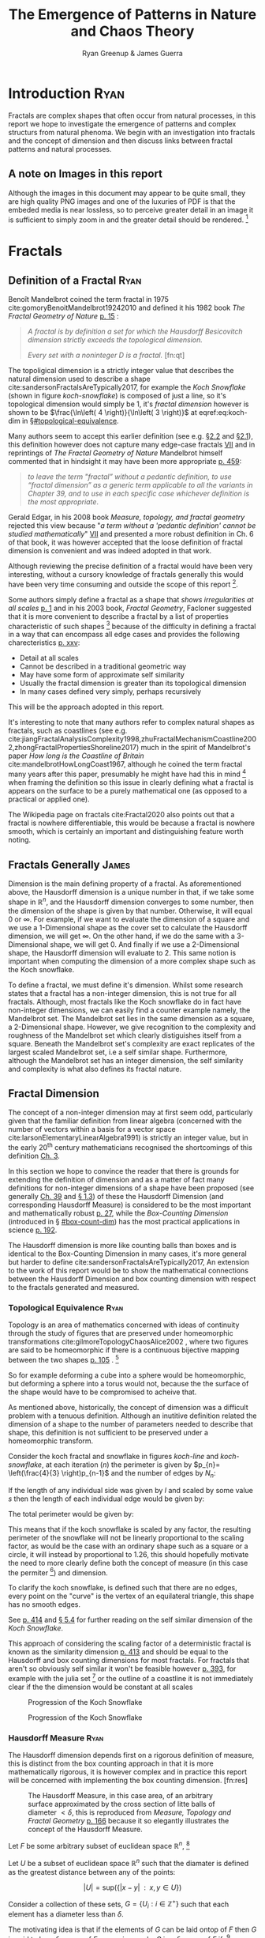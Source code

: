#+TITLE: The Emergence of Patterns in Nature and Chaos Theory
:PREAMBLE:
#+OPTIONS: broken-links:auto todo:nil H:9 tags:t
#+STARTUP: overview
#+AUTHOR: Ryan Greenup & James Guerra
#+INFOJS_OPT: view:showall toc:3
#+PLOT: title:"Citas" ind:1 deps:(3) type:2d with:histograms set:"yrange [0:]"
#+OPTIONS: tex:t
# #+TODO: TODO IN-PROGRESS WAITING DONE
#+CATEGORY: TAD
:END:
:HTML:
#+INFOJS_OPT: view:info toc:3
#+HTML_HEAD_EXTRA: <link rel="stylesheet" type="text/css" href="./resources/style.css">
# #+CSL_STYLE: /home/ryan/Templates/CSL/nature.csl
:END:
:R:
#+PROPERTY: header-args:R :session TADMain :dir ./ :cache yes :eval never-export :exports both
# exports: both (or code or whatever)
# results: table (or output or whatever)
:END:
:LATEX:
#+LATEX_CLASS: article
#+LATEX_CLASS_OPTIONS: [a4paper,11pt,twoside]
#+LATEX_HEADER: \IfFileExists{./resources/style.sty}{\usepackage{./resources/style}}{}
#+LATEX_HEADER: \IfFileExists{./resources/referencing.sty}{\usepackage{./resources/referencing}}{}
#+LATEX_HEADER: \addbibresource{../Resources/references.bib}
#+LATEX_HEADER: \usepackage[mode=buildnew]{standalone}
#+LATEX_HEADER: \usepackage{tikz}
#+LATEX_HEADER: \usetikzlibrary{decorations.fractals}
#+LATEX_HEADER: \usetikzlibrary{lindenmayersystems}
:END:
@@latex: \newpage @@
* TODO Introduction                                                                :Ryan:
Fractals are complex shapes that often occur from natural processes, in this
report we hope to investigate the emergence of patterns and complex structurs
from natural phenoma. We begin with an investigation into fractals and the
concept of dimension and then discuss links between fractal patterns and natural
processes.

** A note on Images in this report
Although the images in this document may appear to be quite small, they are high quality PNG images and one of the luxuries of PDF is that the embeded media is near lossless, so to perceive greater detail in an image it is sufficient to simply zoom in and the greater detail should be rendered. [fn:: Apparently it's also possible to embed live GIFs into PDF as well which would have been nice to do had time permitted, see for example the ~Animate~ package for \LaTeX cite:CTANPackageAnimate and [[https://tex.stackexchange.com/questions/5396/is-there-any-way-to-include-an-animated-gif-directly][this discussion]] cite:PdftexThereAny generally.]

* Fractals
** Definition of a Fractal                                                     :Ryan:

Benoît Mandelbrot coined the term fractal in 1975 cite:gomoryBenoitMandelbrot19242010 and defined it his 1982 book /The Fractal Geometry of Nature/ [[cite:mandelbrotFractalGeometryNature1982][p. 15]] :

#+begin_quote
/A fractal is by definition a set for which the Hausdorff Besicovitch dimension
strictly exceeds the topological dimension./

/Every set with a noninteger \(D\) is a fractal./ [fn:qt]
#+end_quote

The topoligical dimension is a strictly integer value that describes the natural dimension used to describe a shape cite:sandersonFractalsAreTypically2017,
for example the /Koch Snowflake/ (shown in figure [[koch-snowflake]]) is composed of
just a line, so it's topological dimension would simply be 1, it's /fractal
dimension/ however is shown to be \(\frac{\ln\left( 4 \right)}{\ln\left( 3
\right)}\) at eqref:eq:koch-dim in \S[[#topological-equivalence]].

Many authors seem to accept this earlier definition (see e.g. [[cite:vicsekFractalGrowthPhenomena1992][\S2.2]] and [[cite:telChaoticDynamicsIntroduction2006][\S2.1]]),
this definition however does not capture many edge-case fractals
 [[cite:edgarMeasureTopologyFractal2008a][VII]] and in reprintings of /The
Fractal Geometry of Nature/ Mandelbrot himself commented that in hindsight it
may have been more appropriate [[cite:mandelbrotFractalGeometryNature1982][p. 459]]:

#+begin_quote
/to leave the term "fractal” without a pedantic definition, to use “fractal dimension” as a generic term applicable to all the variants in Chapter 39, and to use in each specific case whichever definition is the most appropriate/.
#+end_quote

Gerald Edgar, in his 2008 book /Measure, topology, and fractal geometry/
rejected this view because "/a term without a 'pedantic definition' cannot be
studied mathematically/" [[cite:edgarMeasureTopologyFractal2008a][VII]] and
presented a more robust definition in Ch. 6 of that book, it was however
accepted that the loose definition of fractal dimension is convenient and was
indeed adopted in that work.

Although reviewing the precise definition of a fractal would have been very
interesting, without a cursory knowledge of fractals generally this would have
been very time consuming and outside the scope of this report [fn:: Mandelbrot
also discussed fractals of a Euclidean and Reimannian nature,
[[cite:mandelbrotFractalGeometryNature1982][p. 361]], this again is interesting
but too specific for the broad nature of our investigation].

Some authors simply define a fractal as a shape that /shows irregularities at
all scales/ [[cite:gouyetPhysicsFractalStructures1996][p. 1]] and in his 2003
book, /Fractal Geometry/, Facloner suggested that it is more convenient to
describe a fractal by a list of properties characteristic of such shapes [fn::
Much like the definition of life in the field of biology] because of the
difficulty in defining a fractal in a way that can encompass all edge cases and
provides the following charecteristics
[[cite:falconerFractalGeometryMathematical2003b][p. xxv]]:

    - Detail at all scales
    - Cannot be described in a traditional geometric way
    - May have some form of approximate self similarity
    - Usually the fractal dimension is greater than its topological dimension
    - In many cases defined very simply, perhaps recursively

This will be the approach adopted in this report.

It's interesting to note that many authors refer to complex natural shapes as
fractals, such as coastlines (see e.g.
cite:jiangFractalAnalysisComplexity1998,zhuFractalMechanismCoastline2002,zhongFractalPropertiesShoreline2017)
much in the spirit of Mandelbrot's paper /How long is the Coastline of Britain/
cite:mandelbrotHowLongCoast1967, although he coined the term fractal many years
after this paper, presumably he might have had this in mind [fn:: Mandelbrot also
spent much time looking at the roughness of financial markets and so presumably
may have had that in mind as well, see e.g.
cite:gomoryBenoitMandelbrot19242010,mandelbrotMisBehaviourMarkets2008 ] when
framing the definition so this issue in clearly defining what a fractal is
appears on the surface to be a purely mathematical one (as opposed to a
practical or applied one).

The Wikipedia page on fractals cite:Fractal2020 also points out that a
fractal is nowhere differentiable, this would be because a fractal is
nowhere smooth, which is certainly an important and distinguishing feature worth noting.

** Fractals Generally                                                          :James:
Dimension is the main defining property of a fractal. As aforementioned above, the Hausdorff dimension is a unique number in that, if we take some shape in $\mathbb{R}^{n}$, and the Hausdorff dimension converges to some number, then the dimension of the shape is given by that number. Otherwise, it will equal $0$ or $\infty$. For example, if we want to evaluate the dimension of a square and we use a 1-Dimensional shape as the cover set to calculate the Hausdorff dimension, we will get $\infty$. On the other hand, if we do the same with a 3-Dimensional shape, we will get 0. And finally if we use a 2-Dimensional shape, the Hausdorff dimension will evaluate to 2. This same notion is important when computing the dimension of a more complex shape such as the Koch snowflake.

To define a fractal, we must define it's dimension. Whilst some research states that a fractal has a non-integer dimension, this is not true for all fractals. Although, most fractals like the Koch snowflake do in fact have non-integer dimensions, we can easily find a counter example namely, the Mandelbrot set. The Mandelbrot set lies in the same dimension as a square, a 2-Dimensional shape. However, we give recognition to the complexity and roughness of the Mandelbrot set which clearly distiguishes itself from a square. Beneath the Mandelbrot set's complexity are exact replicates of the largest scaled Mandelbrot set, i.e a self similar shape. Furthermore, although the Mandelbrot set has an integer dimension, the self similarity and complexity is what also defines its fractal nature.

** Fractal Dimension                   
The concept of a non-integer dimension may at first seem odd, particularly given that the familiar definition from linear algebra (concerned with the number of vectors within a basis for a vector space cite:larsonElementaryLinearAlgebra1991) is strictly an integer value, but in the early \(20^{\mathrm{th}}\) century mathematicians recognised the shortcomings of this definition [[cite:mandelbrotFractalGeometryNature1982][Ch. 3]].

In this section we hope to convince the reader that there is grounds for
extending the definition of dimension and as a matter of fact many definitions
for non-integer dimensions of a shape have been proposed (see generally
[[cite:mandelbrotFractalGeometryNature1982][Ch. 39]] and
[[cite:gouyetPhysicsFractalStructures1996][\S 1.3]]) of these the Hausdorff Dimension (and corresponding Hausdorff Measure) is
considered to be the most important and mathematically robust
[[cite:falconerFractalGeometryMathematical2003b][p. 27]], while the /Box-Counting Dimension/ (introduced in \S [[#box-count-dim]])
has the most practical applications in science
[[cite:peitgenChaosFractalsNew2004][p. 192]].

The Hausdorff dimension is more like counting balls than boxes and is identical
to the Box-Counting Dimension in many cases, it's more general but harder to define
cite:sandersonFractalsAreTypically2017, An extension to the work of this report
would be to show the mathematical connections between the Hausdorff Dimension
and box counting dimension with respect to the fractals generated and measured.


*** Topological Equivalence                                                   :Ryan:
:PROPERTIES:
:CUSTOM_ID: topological-equivalence
:END:


Topology is an area of mathematics concerned with ideas of continuity through the study of figures that are preserved under homeomorphic transformations cite:gilmoreTopologyChaosAlice2002 , where two figures are said to be homeomorphic if there is a continuous bijective mapping between the two shapes [[cite:peitgenChaosFractalsNew2004][p. 105]]
.
[fn:: For further reading on this topic see [[cite:peitgenChaosFractalsNew2004][p. 106]] ]

So for example deforming a cube into a sphere would be homeomorphic, but deforming a sphere into a torus would not, because the the surface of the shape would have to be compromised to acheive that.

As mentioned above, historically, the concept of dimension was a difficult problem with a tenuous
definition.  Although an inutitive definition related the dimension of a shape to
the number of parameters needed to describe that shape, this definition is not
sufficient to be preserved under a homeomorphic transform.

Consider the koch fractal and snowflake in figures [[koch-line]] and [[koch-snowflake]], at each iteration (\(n\)) the perimeter is given by \(p_{n}= \left(\frac{4}{3} \right)p_{n-1}\) and the number of edges by \(N_{n}\):



\begin{align}
N_{n} &= N_{n-1} \cdot 4 \\
&= 3 \cdot 4^{n}
\end{align}

If the length of any individual side was given by $l$ and scaled by some value $s$ then the length of each individual edge would be given by:

\begin{align}
l = \frac{s \cdot l_{0}}{3^{n}}
\end{align}

The total perimeter would be given by:

\begin{align}
p_{n} &= N_{n} \times l \\
&= 3\cdot 4^{n} \times \frac{s \cdot l_{o}}{3^{n}} \\
&= 3 \cdot s \cdot  l_{0} \left( \frac{4}{3} \right)^{n}\\
 \implies p_{n} \cdot s & \propto \left(\frac{4}{3}\right)^{n}\\
& \implies  n = \frac{\log\left( 4 \right)}{\log\left( 3 \right)} \approx 1.26 \label{eq:koch-dim}
\end{align}

This means that if the koch snowflake is scaled by any factor, the resulting perimeter of the snowflake will not be linearly proportional to the scaling factor, as would be the case with an ordinary shape such as a square or a circle, it will instead by proportional to 1.26, this should hopefully motivate the need to more clearly define both the concept of measure (in this case the permiter [fn:: Grant Sanderson equates the measure of a fractal as analogous to mass, which is a very helpful way comparison cite:sandersonFractalsAreTypically2017]) and dimension.

To clarify the koch snowflake, is defined such that there are no edges, every point on the "curve" is the vertex of an equilateral triangle, this shape has no smooth edges.

See [[cite:strogatzNonlinearDynamicsChaos2015][p. 414]] and [[cite:baderSpacefillingCurvesIntroduction2013][\S 5.4]] for further reading on the self similar dimension of the /Koch Snowflake/.

This approach of considering the scaling factor of a deterministic fractal is
known as the similarity dimension [[cite:strogatzNonlinearDynamicsChaos2015][p.
413]] and should be equal to the Hausdorff and box counting dimensions for most
fractals. For fractals that aren't so obviously self similar it won't be
feasible however [[cite:liIntegrationFuzzyLogic2006][p. 393]], for example with
the julia set [fn:: It is indeed shown to be
mostly constant at all scales in section \S [[#jl-set-dim]] ] or the outline of a coastline it is not immediately clear if the
the dimension would be constant at all scales



#+NAME: koch-line
#+CAPTION: Progression of the Koch Snowflake
#+attr_html: :width 400px
#+attr_latex: :width 9cm
[[file:media/tikz/Koch_line.png]]
# \includestandalone[]{.media/tikz/Koch_line.png]]

#+NAME: koch-snowflake
#+CAPTION: Progression of the Koch Snowflake
#+attr_html: :width 400px
#+attr_latex: :width 9cm
[[file:media/tikz/Snowflake.png]]
# \includestandalone[]{./media/tikz/Snowflake.tex}

@@latex: \newpage @@
*** Hausdorff Measure                                                         :Ryan:
:PROPERTIES:
:CUSTOM_ID: hausdorff-measure
:END:

The Hausdorff dimension depends first on a rigorous definition of measure, this is distinct from the box counting approach in that it is more mathematically rigorous, it is however complex and in practice this report will be concerned with implementing the box counting dimension. [fn:res]

:IMAGE:
# #+attr_latex: :width 12cm
#+NAME: fig:ball-covering
#+CAPTION: The Hausdorff Measure, in this case area, of an arbitrary surface approximated by the cross section of litte balls of diameter \(< \delta \), this is reproduced from /Measure, Topology and Fractal Geometry/ [[cite:edgarMeasureTopologyFractal2008a][p. 166]] because it so elegantly illustrates the concept of the Hausdorff Measure.
#+attr_html: :width 400px
#+ATTR_LATEX: :float wrap :width 0.38\textwidth
[[file:media/edgar_181_of_292.png]]
:END:

Let $F$ be some arbitrary subset of euclidean space $\mathbb{R}^n$, [fn:: A subset of euclidean space could be interpreted as an uncountable set containing all points describing that region]

Let \(U\) be a subset of euclidean space \(\mathbb{R}^{n}\) such that the diamater is defined as the greatest distance between any of the points:

\[
\left\lvert U \right\rvert = \mathrm{sup}\left(\left\{ \left\lvert x- y \right\rvert \enspace : \enspace x,y \in U\right\}  \right)
\]

Consider a collection of these sets, $G = \left\{U_i: i \in \mathbb{Z}^{+}\right\}$ such that each element has a diameter less than \(\delta\).


The motivating idea is that if the elements of $G$ can be laid ontop of
$F$ then \(G\) is said to be a $\delta$ -cover of $F$, more rigorously, \(G\) is a \(\delta\)-cover of \(F\) if: [fn:: Falconer defines this as \(\bigcup_{i=1}^{\infty}\) [[cite:falconerFractalGeometryMathematical2003b][\S 2.1]],
presumably treating any index value greater than the cardinality of the set as \(\emptyset\), this is particularly ambiguous and we have avoided it, an alternative way to present that might be \(\bigcup^{\#G}_{i=0}\) where \(\#G\) denotes the cardinality or \(G\) (or \(\infty\) if it is uncountable). The use of \(\#\square\) to denote cardinality was introduced by Knuth in /Concrete Mathematics/ cite:grahamConcreteMathematicsFoundation1994 and is convenenient in that it avoids any ambiguity  with diamater (\(\left\lvert \square \right\rvert \)).]

\begin{align}
    F \subset \bigcup_{U\in B} \left( U \right) \quad :\quad 0 \leq \left\lvert U \right\rvert \leq \delta \label{eq:hausdorff-covering}
\end{align}



An example of this covering is provided in figure [[hausdorff-covering]], in that example the figure on the right is covered by squares, which each could be an element of $\{U_{i}\}$, it is important to note, by this definition, that the shapes represented by \(U\) could be any arbitrary figure [[cite:falconerFractalGeometryMathematical2003b][\S 2.1]] the size of which may vary in size so long as the diameter is less than \(\delta\).


So for example:

- $F$ could be some arbitrary 2D shape, and $U_{i}$ could be
  a collection of identical squares, OR

- $F$ could be the outline of a coastline and $U_{i}$ could be a set of circles, OR

- $F$ could be the surface of a sheet and $U_{i}$ could be a set of spherical balls as shown in figure [[fig:ball-covering]]

  + Some authors suggest that the Haussdorff Measure is concerned primarily with round covering objects (see e.g. cite:sandersonFractalsAreTypically2017), this is well illustrated by figure [[fig:ball-covering]], however in truth it is merely more convenient to use round shapes for most fractals.

  + The use of balls is a simpler but equivalent approach to the theory [[cite:falconerFractalGeometryMathematical2003b][\textsection 2.4 ]] because any set of diamater $r$ can be enclosed in a ball of radius $\frac{r}{2}$ [[cite:edgarMeasureTopologyFractal2008][p. 166]]

- $F$ could be a more abstracted figure like figures [[hausdorff-covering]] or [[abstract-shape]]  and $\{U_{i}\}$ a collection of various different lines, shapes or 3d objects.

The Hausdorff measure is concerned with only the diamater of each element of $\{U_{i}\}$ and considers \(\sum_{U \in G} \left[\left\lvert U\right\rvert^{s}\right]\) where each element \(U\in G\) is arranged so as to minimize the value of the summation [[cite:falconerFractalGeometryMathematical2003b][p. 27]]
, the \(\delta\)-Hausdorff is hence defined, for various dimensions \(s\):

\begin{align}
\mathcal{H}^s_{\delta}\left( F \right)= \inf \left\{ \sum_{U\in G}   \left\lvert U_i \right\rvert^s \enspace : \enspace  \left\{U_i\right\} \text{ is a } \delta \text{-cover of } F \right\}, \quad \delta, s > 0 \label{eq:delta-measure}
\end{align}

The value of \(s\) can be different regardless of the dimension of \(F\), for example if \(F\) was an arbitrary 2D shape the value of \(\mathcal{H}_{\delta}^{2}\left(F\right)\)
is equivalent to considering the number of shapes \(U\in G\) (e.g. boxes, discs etc.), of
diamater $\leq \delta$ that will cover over a shape as shown in figure
[[hausdorff-covering]], the delta Haussendorf measure
$\mathcal{H}^{2}_{\delta} \left(F\right)$ will be the area of the boxes when
arranged in such a way that minimises the area.

As $\delta$ is made arbitrarily small $\mathcal{H}_{\delta}^{s}$ will approach some limit, in the case of figures [[hausdorff-covering]]  and [[abstract-shape]] the value of $\mathcal{H}^{2}_{\delta}$ will approach the area of the shape as $\delta \rightarrow 0$ and so the $s^{th}$ dimensional Hausdorff measure is given by:

\begin{align}
\mathcal{H}^{s} = \lim_{\delta \rightarrow 0}\left( \mathcal{H}^{s}_{\delta} \right) \label{eq:limit-haus}
\end{align}

This is defined for all subsets of \(\mathbb{R}^n\) for example the value of  $\mathcal{H}^{2}$ corresponding to figure [[abstract-shape]] will be limit that boxes would approach when covering that area, which would be the area of the shape ($4\times 1^2 + 4\times \pi\times \frac{1}{2^2} + \frac{1}{2}\times 1 \times \sin{\frac{\pi}{3}}$).





# #+attr_latex: :width 5cm
#+ATTR_LATEX: :float wrap :width 0.38\textwidth
#+NAME: hausdorff-covering
#+CAPTION: The blue outline corresponds to some \(F \subset \mathbb{R}^{2}\), covered by various grey objects, each of which represent an element from the set $U_{i}$. The grey shapes all have a diameter less than \(\delta\) and so this  \(\bigcup \left[U_{i}\right]\) would be a \(\delta\)-covering of \(F\).
#+attr_html: :width 400px
[[file:notes/HaussDorf_Dim_Ink.svg]]




**** Lower Dimension Hausdorff Measurements
***** Examples
Consider again the example of a 2D shape, the value of $\mathcal{H}^{1}$ would still be defined by eqref:eq:delta-measure, but unlike $\mathcal{H}^{2}$ in \S [[#hausdorff-measure]] the value of $\left\lvert U_i \right\rvert^1$ would be considered as opposed to $\left\lvert U_i \right\rvert^2$ (i.e. the diamater as opposed to the diameter squared).

As $\delta$ is made arbitrarily small the boxes [fn:: Even though \(U\) may contain a variety of shapes, eqref:eq:delta-measure is concerned only with the power of there diameter, so in this sense the limit is concerned only with boxes corresponding to the diameter of the elements of \(U\)] that cover the shape are made also to be arbitrarily small. Although the area of the boxes must clearly be bounded by the shape of $F$, if one imagines an infinite number of infinitely dense lines packing into a 2D shape with an infinite density it can be seen that the total length of those lines will be infinite and so the limit in eqref:eq:limit-haus will increase without bound.

To build on that same analogy, another way to imagine this is to pack a 2D shape with straight lines, the total length of all lines will approach the same value as the length of the lines of the squares as they are packed infinitely densely. Because lines cannot fill a 2D shape, as the density of the lines increases, the overall length will increase without bound.

This is consistent with factals as well, consider the koch snowflake introduced in section [[#topological-equivalence]] and shown in figure [[koch-line]], the dimension of this shape, as shown in \S [[#topological-equivalence]] is greater than 1, and the number of lines necessary to describe that shape is also infinite because every point of the "curve" is a point of an equilateral triangle.

***** TODO Formally
If the dimension of $F$ is less than $s$, the Hausdorff Measure will be given by:

\begin{align}
\mathrm{dim}\left(  F \right ) < s \implies \mathcal{H}^{s} \left( F \right)  = \infty
\end{align}

**** Higher Dimension Hausdorff Dimension


For small values of $s$ (i.e. less than the dimension of  $F$), the value of $\mathcal{H}^s$  will be $\infty$.

Consider some value $s$ such that the Hausdorff measure is not infinite, i.e. values of $s$:

\[
\mathcal{H}^s = L \in \mathbb{R}
\]

Consider a dimensional value $t$ that is larger than  $s$ and observe that:

\begin{align*}
0<s<t  \implies   \sum_{i}  \left[ \left\lvert U_i \right\rvert^t \right] &= \sum_{i}\left[ \left\lvert U_i \right\rvert^{t- s} \cdot  \left\lvert U_i \right\rvert^s \right] \\
&\leq \sum_{i} \left[ \delta^{t - s} \cdot \left\lvert U_i \right\rvert^s  \right]    \\
&= \delta^{t- s}\sum_{i}   \left[ \left\lvert U_i \right\rvert^s \right] 									   \\
\end{align*}

Now if $\lim_{\delta \rightarrow 0}\left[ \sum_{i}   \left\lvert U_i \right\rvert^s \right]$ is defined as a non-infinite value:

\begin{align}
    \lim_{\delta \rightarrow 0} \left( \sum_{i}   \left[ \left\lvert U_i \right\rvert^t \right]  \right) & \leq \lim_{\delta}\left( \delta^{t- s} \sum_{i}   \left[ \left\lvert U_i \right\rvert^s \right]  \right) \\
&\leq \lim_{\delta \rightarrow 0}\left( \delta^{t - s} \right) \cdot  \lim_{\delta \rightarrow 0}\left( \sum_{i} \left[ \left\lvert U_i \right\rvert^s \right]    \right) \\
&\leq 0
\end{align}

and so we have the following relationship:

\begin{align}
    \mathcal{H}^{s} \left(F\right) \in \mathbb{R}^{+}  \implies  \mathcal{H}^t\left( F \right)= 0 \quad \forall t > s \label{eq:hdfzero}
\end{align}

Hence the value of the s-dimensional /Hausdorff Measure/, $s$ is only a finite, non-zero value, when $s = \mathrm{dim}_{H}\left( F \right)$.



#+NAME: hausdorff-vals
#+CAPTION: The value of the s-dimensional /Hausdorff Measure/ of some subset of /Euclidean space/ $F\in \mathbb{R}^{n}$ is 0 or $\infty$ when the dimension of $F$ is not equal to $s$.
#+attr_html: :width 400px
#+attr_latex: :width 9cm
[[file:media/tikz/hausdorff-dimension-plot.png]]

*** Hausdorff Dimension                                                       :Ryan:

# #+attr_latex: :width 0.38\textwidth :float wrap
#+NAME: abstract-shape
#+CAPTION: A disconnected subset of $\mathbb{R}^{2}$, the squares have a diameter of $\sqrt{2}$, the circles 1 and the equilateral triangles 1.
#+attr_html: :width 200px
#+attr_latex: :width 0.28\textwidth :float wrap
[[file:media/Arbitrary-F-Shape.svg]]


The value $s$ at which $\mathcal{H}^{s}$ eqref:eq:hdfzero changes from $\infty$ to 0, shown in figure [[hausdorff-vals]],  is the defined to be the /Hausdorff Dimension/ [[cite:falconerFractalGeometryMathematical2003b][\S 2.2]], it is a generalisation of the idea of dimension that is typically understood with respect to ordinary figures.
# *** TODO See also
# I feel very inclided to read [[https://warwick.ac.uk/fac/sci/maths/people/staff/mark_pollicott/p3/tehran.pdf][these notes]] [fn:: [[file:~/Dropbox/Studies/2020Spring/QuantProject/Current/Python-Quant/Resources/Uncorrected-Warwick-BoxCount-Hausdorff-Notes.pdf][Local Copy]]]

*** Box Counting Dimension                                                    :James:
:PROPERTIES:
:CUSTOM_ID: box-count-dim
:END:
While the Hasudorff dimension is the first formal definition to measure
the roughness of a fractal, there are several other definitions of dimension
that have stemmed from this. Namely, the box-counting dimension. The box
counting method is widely used as it is relatively easy to calculate [[cite:falconerFractalGeometryMathematical2003b][p. 41]]
and in many cases is equal to the /Hausdorff Dimension/  [[cite:markpollicottFractalsDimensionTheory2005][p. 11]] (see generally cite:ListFractalsHausdorff2020).
The box-counting dimension is defined as the following from
cite:falconerFractalGeometryMathematical2003:

Let $F$ be any non-empty bounded subset of $\mathbb{R}^n$ and let $N_\delta(F)$ be the smallest
number of sets of diameter at most $\delta$ which can cover $F$. The /lower/ and /upper/
box-counting dimensions of $F$ respectively are defined as

\begin{equation*}
    \underline{\text{dim}}_BF = \underline{\lim}_{\delta \to 0} \frac{\ln N_\delta(F)}{-\ln \delta}
\end{equation*}
\begin{equation*}
\overline{\text{dim}}_BF = \overline{\lim}_{\delta \to 0} \frac{\ln N_\delta(F)}{-\ln \delta}
\end{equation*}

When the /lower/ and /upper/ box-counting dimensions of $F$ are equal, then

\begin{equation*}
\text{dim}_BF = \lim_{\delta \to 0} \frac{\ln N_\delta(F)}{-\ln \delta}
\end{equation*}

For example, suppose we had a square with side length 1 and we use smaller squares of side
length $\frac{1}{\delta}$ to cover the larger square. This would mean that one side of the
large square would need $\delta$ $\frac{1}{\delta}$ small squares, and so to cover
the entire square, one would need $n^2$ small squares, i.e. $N_{\frac{1}{n}}(F) = n^2$. Now,
substituting these values into the box-counting definiton, we get:

\begin{align*}
\text{dim}_BF &= \lim_{\frac{1}{\delta} \to 0} \frac{\ln(\delta^2)}{-\ln(\frac{1}{\delta})}\\
&= \lim_{\frac{1}{\delta} \to 0} \frac{\ln(\delta^2)}{\ln(\delta)}\\
&= \lim_{\frac{1}{\delta} \to 0} 2\frac{\ln(\delta)}{\ln(\delta)}\\
&= 2
\end{align*}

Which is expected, becuase we know that a square is a 2-Dimensional shape. We
can apply this same concept to fractals. Consider another example, the Koch
Curve, a self similar fractal which we can calculate its dimension and provide a
measure of roughness of the curve. If we take a close look at the curve progression
in figure [[koch-line]], the pattern begins with one line segment and the middle third
of the line is replaced with two sides of an equilateral triangle with side length
$\frac{1}{3}$. After this first iteration, the line segment now becomes four line
segments. Thus, if we use a square of length $\frac{1}{3^{\delta}}$ to cover the $\delta^{th}$
iteration of the curve, there will be $4^{\delta}$ line segments covered.

Let $F$ be the Koch Curve.
\begin{align*}
\text{dim}_BF &= \lim_{\frac{1}{3^{\delta}} \to 0} \frac{\ln(4^{\delta})}{-\ln(\frac{1}{3^{\delta}})}\\
&= \lim_{\frac{1}{3^{\delta}} \to 0} \frac{\ln(4^{\delta})}{\ln(3^{\delta})}\\
&= \lim_{\frac{1}{3^{\delta}} \to 0} \frac{\ln(4)}{\ln(3)}\\
&= \frac{\ln(4)}{\ln(3)}
\end{align*}
** Generating Self Similar Fractals                                            :Ryan:
In order to investigate the dimension of fractals, we intend to generate and measure a variety of figures by using of */R/* cite:rcoreteamLanguageEnvironmentStatistical2020, /Julia/ cite:bezansonJuliaFreshApproach2017 and /Python/ cite:WelcomePythonOrg.

Self Similar fractals have a self-similar dimension and so can be used to verify an approach implemented with a programming language.

*** Vicsek Fractal
:PROPERTIES:
:CUSTOM_ID: vicsek-fractal
:END:



The Vicsek Fractal [[cite:vicsekFractalGrowthPhenomena1992][p. 12]] involves a pattern of iterating boxes, to implement this consider the process[fn:: This was actually a fractal I came up with myself only to later find that somebody already had the same idea!]:



\begin{align}
\mathbf{B} \leftarrow
   \begin{bmatrix}
       \mathbf{B} & \mathbf{Z} & \mathbf{B} \\
       \mathbf{Z} & \mathbf{B} & \mathbf{Z} \\
       \mathbf{B} & \mathbf{Z} & \mathbf{B} \\
   \end{bmatrix} \label{eq:visek-iter}
\end{align}

where:

- \(\mathbf{B}= \left[ 1 \right]\)
- \(\mathbf{Z}= \left[ 0 \right]  \)


If this is repeated many times a matrix of values will be created, such a matrix
can be interpreted as a greyscale image and plotted as a heatmap to show the
fractal (shown in figure [[vicsek-fratal-julia]]).


# #+ATTR_LATEX: :float wrap :width 0.38\textwidth :placement{r}{0.4\textwidth}
#+attr_html: :width 300px
#+ATTR_LATEX: :float wrap :width 0.38\textwidth
#+NAME: vicsek-fractal-julia
#+CAPTION: Vicsek fractal [[cite:vicsekFractalGrowthPhenomena1992][p. 12]] (also known as the /AntiCross-Stictch/ cite:janwassenaarCantorDust2005) produced by listing [[vicsek-matrix-gen]], at each iterative step the fractal itself is "copied" to the four corners of itself producing this complex shape.
[[file:media/Vicsek-Fractal.png]]


The iterative process shown in eqref:eq:visek-iter is represented as a recursive function at line 5 of listing [[vicsek-matrix-gen]] and plotted immediately after. To measure the the dimension of this fractal a the sum of the matrix is taken to be the measure of the fractal, two fractals are generated and the change in size relative to the scale is compared and the log taken to return the value of the dimension:

\[
\mathcal{D} = \frac{s}{m_{2}/m_{1}}
\]

The recursive function begins with a 3x3 matrix, where the four corner squares
and middle square are set to 1 and the rest are set to 0, a new matrix is built
by joining together the past matrix following the rule described in eqref:eq:visek-iter.
The function repeats until it reaches some arbitrary set width.


At each step of the process, the number of elements of this fractal increases by
a ratio of 5 while the height increases only by a factor of 3, hence the self
similarity dimension is given by:


\begin{align}
5 &= 3^{\mathcal{D}} \nonumber \\
\implies \mathcal{D} &= \frac{\ln 5}{\ln 3} \label{eq:vic-dim-val}
\end{align}





#+NAME: vicsek-matrix-gen
#+CAPTION: Generating the Vicsek Fractal (shown in figure ref:vicsek-fractal-julia) and measuring the dimension using /Julia/, the measured dimension is consistent with the self similarity dimension shown in eqref:eq:vic-dim-val
#+begin_src julia
#------------------------------------------------------------
#--- Function -----------------------------------------------
#------------------------------------------------------------
function visek_matrix(ICMat, width)
    B = ICMat
    h  = size(B)[1]
    w  = size(B)[2]
    Z  = zeros(Int, h, w)
    B = [B Z B ;
         Z B Z ;
          B Z B]
    if (3*w)<width
        B = visek_matrix(B, width)
    end
    return B
end

#------------------------------------------------------------
#-- Plot ----------------------------------------------------
#------------------------------------------------------------
(mat = visek_matrix(fill(1, 1, 1), 27)) |> size
GR.imshow(mat)

#------------------------------------------------------------
#-- Similarity Dimension ------------------------------------
#------------------------------------------------------------

mat2  = visek_matrix(fill(1, 1, 1), 1000)
l2    = sum(mat2)
size2 = size(mat2)[1]

mat1  = visek_matrix(fill(1, 1, 1), 500)
l1    = sum(mat1)
size1 = size(mat1)[1]

#------------------------------------------------------------
julia> log(l2/l1)/log(size2/size1)
1.4649735207179269
julia> log(5)/log(3)
1.4649735207179269
#+end_src

By modifying listing [[vicsek-matrix-gen]] alternative fractals can get also be generated like /Cantor's Dust/ and /Sierpinski's Carpet/ shown in figures [[fig:cantor-dust]] and [[fig:sierpinski-carpet]].

Upon review this is actually a variant on the /Cantor Dust/ which should
actually be represented by a \(3 \times 3\) matrix:

\begin{align}
 \mathbf{B} \leftarrow
 \begin{bmatrix}
    \mathbf{B} & \mathbf{Z} & \mathbf{B} \\
    \mathbf{Z} & \mathbf{Z} & \mathbf{Z} \\
    \mathbf{B} & \mathbf{Z} & \mathbf{B} \\
\end{bmatrix}
\end{align}


and hence has the same dimension as the /Vicsek Fractal/ as opposed to a
dimension of 1.

**** Sierpinskis Carpet and Cantor's Dust
By modifying the approach provided in listing [[vicsek-matrix-gen]] other fractals
such as /Sierpinski's Carpet/ and /Cantor's Dust/ can be produced, this is
implemented in listings [[l-s-carpet]] [[l-cant-dust]] and shown in figures
[[fig:square-carpet]] and [[fig:cantor-dust]] respectively. [fn:spc]

#+NAME: l-s-carpet
#+CAPTION: Function to produce Sierpinski's carpet, shown in figure [[fig:square-carpet]]
#+begin_src julia
#------------------------------------------------------------
#--- Function -----------------------------------------------
#------------------------------------------------------------

function dust(ICMat, width)
    B = ICMat
    h  = size(B)[1]
    w  = size(B)[2]
    Z  = zeros(Int, h, w)
    B = [B B B;
         B Z B;
         B B B]
    if (3*w)<width
        B = dust(B, width)
    end
    return B
end

#------------------------------------------------------------
#-- Plot ----------------------------------------------------
#------------------------------------------------------------
using GR, Plots
gr() # Set Plots backend as GR

(mat = dust(fill(1, 1, 1), 9^2)) |> size
p1 = GR.imshow(mat)

#------------------------------------------------------------
#-- Dimension -----------------------------------------------
#------------------------------------------------------------
mat2 = dust(fill(1, 1, 1), 1000)
l2   = sum(mat2)
size2 = size(mat2)[1]
mat1 = dust(fill(1, 1, 1), 500)
l1   = sum(mat1)
size1 = size(mat1)[1]

#------------------------------------------------------------
## julia> log(l2/l1)/log(size2/size1)
## 1.89
#+end_src


#+NAME: l-cant-dust
#+CAPTION: Function to generate Cantor Dust, shown in [[fig:cantor-dust]]
#+begin_src julia
#------------------------------------------------------------
#--- Function -----------------------------------------------
#------------------------------------------------------------

function dust(ICMat, width)
    B = ICMat
    h  = size(B)[1]
    w  = size(B)[2]
    Z  = zeros(Int, h, w)
    B = [Z Z B Z;
         B Z Z Z;
         Z Z Z B;
         Z B Z Z]
    if (3*w)<width
        B = dust(B, width)
    end
    return B
end

#------------------------------------------------------------
#-- Plot ----------------------------------------------------
#------------------------------------------------------------
using GR, Plots
gr() # Set Plots backend as GR

(mat = dust(fill(1, 1, 1), 9^2)) |> size
p1 = GR.imshow(mat)


#------------------------------------------------------------
#-- Dimension -----------------------------------------------
#------------------------------------------------------------
mat2 = dust(fill(1, 1, 1), 1000)
l2   = sum(mat2)
size2 = size(mat2)[1]
mat1 = dust(fill(1, 1, 1), 500)
l1   = sum(mat1)
size1 = size(mat1)[1]

#------------------------------------------------------------
## julia> log(l2/l1)/log(size2/size1)
## 1.0

#+end_src


#+NAME: fig:square-carpet
#+CAPTION: Sierpinksi's Carpet, produced by listing [[listing l-s-carpet]].
#+attr_html: :width 400px
#+attr_latex: :width 7cm
[[file:media/sierpinsky_carpet.png]]


#+attr_html: :width 300px
#+attr_latex: :width 7cm
#+NAME: fig:cantor-dust
#+CAPTION: A shape this is similar, but different to, the /Cantor Dust/, the dimension of this fractal is 1, produced by listing [[l-cant-dust]].
[[file:media/Cantor_Dust_gen.png]]



**** Sierpinski's Triangle
Not all fractal patterns can be produced by using recursive functions involving matrices, one such function is /Sierpinskis Triangle/.
***** Chaos Game
The chaos game is a technique that can generate fractals, one of the advantages of this approach is that it can provide an estimate of the theoretical measure of a fractal without needing to iterate a function many times. The technique involves marking 3 points of an equilateral triangle and marking an arbitrary point, select one of these 3 points randomly with a uniform probability and create a new point halfway between the previous point and this point, repeat this process for as many points of detail are desired for the image.

This can be visualised by mapping the co-ordinates of an equilateral triangle to a cartesian plane:

- \(A\)  \(\left(0, 0\right)\)
- \(B\)  \(\left(0, 1\right)\)
- \(C\)  \(\left(0.5, \sin\left(\frac{\pi}{3}\right)\right)\)

The mean value of the \(x\), \(y\) values for these co-ordinates is equal to the
halfway point and using this the chaos game can be implemented as a program and
visualised by plotting each point on a scatter plot. This is implemented in
/*R*/ in listing [[l-sier-tri]] and the output is shown in figure [[fig:s-tri]].

To measure the fractal dimension of this could be done by mapping the cartesian
plane back to a matrix and taking the same approach as previous fractals
presented, this however was not implemented, due to time constraints, the
dimension was however measured using the method discussed at \S [[#pas-tri]].

#+NAME: l-sier-tri
#+CAPTION: R code to construct Sierpinksi's triangle through the Choas Game, shown in figure [[fig:s-tri]].
#+BEGIN_SRC R :exports both :results output graphics file :file pascal-sierpinsky-chaos-game.png :eval never-export
library(ggplot2)
# Parameters
n <- 50000
df <- data.frame("xval"=1:n, "yval"=1:n)
# Constants
x <- c(runif(1), runif(1))
A <- c(0, 0)
B <- c(1, 0)
C <- c(0.5, sin(pi/3))
# Loop
for (i in 1:n) {
    dice = sample(1:3, 1)
    if (dice == 1) {
        x <- (x + A)/2
        df[i,] <- x
    } else if (dice == 2) {
        x <- (x + B)/2
        df[i,] <- x
    } else {
        x <- (x + C)/2
        df[i,] <- x
    }
}
# Plot
ggplot(df, aes(x = xval, y = yval)) +
    geom_point(size = 1, col = "cadet blue") +
    theme_classic()

#+END_SRC

#+NAME: fig:s-tri
#+CAPTION: Sierpinski's Triangle created using the /Chaos Game/ in listing [[l-sier-tri]].
#+attr_html: :width 400px
#+attr_latex: :width 3cm :float wrap
[[file:pascal-sierpinsky-chaos-game.png]]

***** TODO Pascals Triange                                                  :Ryan:
:PROPERTIES:
:CUSTOM_ID: pas-tri
:END:

The even and odd values in /Pascal's Triangle/ demonstrate the same pattern as
the /Sierpinski Triangle/ this is discussed in greater detail in \S
[[#pascal-sierpinski]], implementing this to produce the sierpinski triangle is very
simple, it is however significantly more resource intensive, even in /Julia/
than using the chaos game and the the measured dimension converges to the self
similar dimension very slowly.

The fractal produced is composed of right angle triangles, as opposed to equilateral triangles but interestingly the measured dimension is still the same as an equlateral /Sierpinski's Triangle/, it does however converge to this value slowly.

@@latex: \newpage @@
#+NAME: pascal-triangle-sierpinski
#+CAPTION: Julia code demonstrating Sierpinksi's triangle, this converges to the self similar dimension very slowly, using the ratio between a \(3000^{2}\) and \(2000^{2}\) matrix gave the correct answer to 2 decimal places, using a \(300^{2}\) and \(200^{2}\) matrix produced a value far of as shown.
#+begin_src julia
function pascal(n)
    mat = [isodd(binomial(BigInt(j+i),BigInt(i))) for i in 0:n, j in 0:n]
    return mat
end
GR.imshow(pascal(999))
GR.savefig("../../Report/media/pascal-sierpinsky-triangle.png")

#------------------------------------------------------------
#-- Calculate Dimension -------------------------------------
#------------------------------------------------------------

mat2 = pascal(300)
l2   = sum(mat2)
size2 = size(mat2)[1]
mat1 = pascal(200)
l1   = sum(mat1)
size1 = size(mat1)[1]
log(l2/l1)/log(size2/size1)
# https://en.wikipedia.org/wiki/Sierpi%C5%84ski_triangle
log(3)/log(2)

#------------------------------------------------------------
julia> log(l2/l1)/log(size2/size1)
1.8177195595512954
julia> log(3)/log(2)
1.5849625007211563


#+end_src

#+RESULTS: pascal-triangle-sierpinski

#+attr_html: :width 300px
#+attr_latex: :width 9cm
#+NAME: fig:pascal-sierpinsky
#+CAPTION: Sierpinski's triangle generated
[[file:media/pascal-sierpinsky-triangle.png]]
*** Turtle
:PROPERTIES:
:CUSTOM_ID: turtle
:END:

#+attr_html: :width 600px
#+NAME: snow-turtle
#+CAPTION: Portion of the Koch Snowflake Produced by the Turtle graphics in listing [[turtle-snow]]
#+ATTR_LATEX: :float wrap :width 0.25\textwidth :placement {r}{0.4\textwidth}
[[file:../Problems/Chaos/Spirals/snowCurve.png]]


Some Fractals cannot be well explained by using matrices or the chaos game, Turtle graphics are a programatic way to draw a pen across a screen, these are implemented in /Julia/ using the /Luxor/ package cite:JuliaGraphicsLuxorJl2020.



We were unfourtunately unable to implement a strategy to measure the dimension
of such fractals, one such approach that looked promising but did not return
consistent results was to export the generated image to a PNG and then import
that file as a matrix using the /Python Pillow Library/ cite:PillowPillowPIL or
the /Julia Images/ library cite:JuliaImagesImagesJl2020, when this was
unsucessful we also experimented with /ImageMagick/ cite:llcImageMagick,
/AstroPy/ cite:Astropy and /JuliaAstro/ cite:JuliaAstroJuliaAstro.
Unfourtunately the values returned by this approach were inconsistent and
further investigation into this method is required.

The koch snowflake can be implemented by recursively calling a function that draws the first level of a koch curve, if this function decrements a provided level and is defined to call itself for each arm of the curve unless the level has reached zero it will produce a koch snowflake at the specified level, this is shown in figure [[snow-turtle]] and can be implemented in julia like so:

# #+NAME: turtle-snow
# #+CAPTION: Generate a Koch Snowflake using a Turtle Diagram
#+begin_src julia
using Shapefile
using Luxor
using Pkg

#------------------------------------------------------------
#--- Round Snowflake Working ---------------------------------
#------------------------------------------------------------
function snowflake(length, level, ♘)
    if level == 0
        Forward(♘, length)
        Circle(♘, 1)
        return
    end
    length = length/9
    snowflake(length, level-1, ♘)
    Turn(♘, -60)
    snowflake(length, level-1, ♘)
    Turn(♘, 2*60)
    snowflake(length, level-1, ♘)
    Turn(♘, -60)
    snowflake(length, level-1, ♘)
end

♘ = Turtle()
@png begin
for i in 1:3
    levels = 9
    Pendown(♘)
    snowflake(8^(levels-1), levels, ♘)
    Turn(♘, 120)
end
end 600 600 "snowCurve.png"

#+end_src

The dragon curve is slightly more complicated and can be implemented by two seperate functions, one to turn and trigger a motion and the other to control in which direction to turn, this is shown in figure [[dragon-turtle]] and implemented by the following /Julia/ code:

#+begin_src julia
using Shapefile
using Luxor

#------------------------------------------------------------
#--- Dragon -------------------------------------------------
#------------------------------------------------------------
# Define the Parent Function
function dragon(♘, order, length)
    print(" ") # Don't remove this or code breaks, I don't know why?
    Turn(♘, order*45)
    dragon_iterate(♘, order, length, 1)
end
# Define the Helper Function
function dragon_iterate(♘, order, length, sign)
    if order==0
        Forward(♘, length)
    else
        rootHalf = sqrt(0.5)
        dragon_iterate(♘, order -1, length*rootHalf, 1)
        Turn(♘, sign * -90)
        dragon_iterate(♘, order -1, length*rootHalf, -1)
    end
end
# Draw the Image
@png begin
    ♘ = Turtle()
    # Start from left to centre result
    Turn(♘, 180)
    Penup(♘)
    Forward(♘, 200)
    Pendown(♘)
    Turn(♘, 180)
    # Create the Output
    dragon(♘, 15, 400)
end 1000 1000

# Create many images
;mkdir /tmp/dragon
for i in range(1, 15)
name = string("/tmp/dragon/d", lpad(d, 5, "0"), ".png")
    @png begin
        ♘ = Turtle()
        # Start from left to centre result
        Turn(♘, 180)
        Penup(♘)
        Forward(♘, 200)
        Pendown(♘)
        Turn(♘, 180)
        # Create the Output
        dragon(♘, 15, 400)
    end 1000 1000 name
end
montage -geometry 1000x1000 *.png dragon.png

#+end_src



#+attr_html: :width 600px
#+attr_latex: :width 9cm
#+NAME: dragon-turtle
#+CAPTION: Progression of the Dragon Curve, this is known as a space filling curve [[cite:peitgenChaosFractalsNew2004][p. 350]] which is a curve with a range that contains the entire 2-dimensional unit square cite:ventrellaSpaceFillingCurvesAre2014, it has a dimension of two. For some historical background on the curve on the origins of this curve see cite:tabachnikovDragonCurvesRevisited2014.
[[file:../Problems/Chaos/Spirals/dragon.png]]





@@latex: \newpage @@
*** Pascals Triangle and Sierpinski's Triangle                                :James:
:PROPERTIES:
:CUSTOM_ID: pascal-sierpinski
:END:
**** Motivation
Over many centuries, mathematicians have been able to produce a range of patterns from Pascal's triangle. One of which is relevant to the emergence of Sierpinski's triangle. To construct Pascal's triangle it begins with a 1 in the $0^{th}$ (top) row, then each row underneath is made up of the sum of the numbers directly above it, see figure [[fig:pascal-triangle]]. Alternatively, the $n^{th}$ row and $k^{th}$ column can be written in combinatorics form, $\binom{n}{k} = \binom{n-1}{k-1} + \binom{n-1}{k}$.

#+attr_html: :width 300px
#+att_latex: :width 9cm :height 9cm
#+NAME: fig:pascal-triangle
#+CAPTION: Pascal's triangle
[[file:media/tikz/pascals-triangle.png]]
**** The connection
As mentioned before there is one pattern that produces the Sierpinski triangle, namely highlighting all odd numbers in Pascal's triangle. This is equivalent to considering all the numbers in the triangle modulo 2, shown in figure [[fig:pascal-sierpinski-tri]].

#+attr_html: :width 300px
#+attr_latex: :width 9cm
#+NAME: fig:pascal-sierpinski-tri
#+CAPTION:
[[file:media/tikz/pascal-sierpinski-tri.png]]

#+attr_html: :width 300px
#+attr_latex: :width 9cm
#+NAME: fig:row-column-pascal
#+CAPTION: The black squares represent one example of a position on Pascal's triangle that are equivalent modulo 2
[[file:media/tikz/row-column-pascal.png]]

In figure [[fig:pascal-sierpinski-tri]], we can observe that all the highlighted odd numbers begin to form the Sierpinski triangle. Note that this is not the complete Sierpinski's triangle, that would require an infinite number of iterations. Now, we also notice that there are three identical Sierpinski triangles within the larger triangle, each containing the same value modulo 2, at each corresponding row and column.

To prove this, we need to split the triangle into two parts, $P_{n}$ denoting the first $2^{n}$ rows, i.e. the top "Sierpinski triangle" in figure [[fig:pascal-sierpinski-tri]] and $P_{n+1}$ representing the entire triangle. We must show that any chosen square in $P_{n}$ is equal to the corresponding row and column in the lower two triangles of $P_{n+1}$, shown in figure [[fig:row-column-pascal]]. This requires an identity that allows us to work with combinations in modulo 2, namely Lucas' Theorem.

*Lucas' Theorem*
Let $n,k \ge 0$ and for some prime $p$, we get:
\begin{equation}
\binom{n}{k} = \prod_{i=0}^{m} \binom{n_i}{k_i} \quad (\text{mod}~p)
\end{equation}
where,
\begin{align*}
n &= n_{m}p^{m}+n_{m-1}p^{m-1}+\cdots + n_{1}p+n_{0},\\
k &= k_{m}p^{m}+k_{m-1}p^{m-1}+\cdots + k_{1}p+k_{0}\\
\end{align*}
are the expansions in radix $p$ [fn:: Radix refers to a numerical system which uses some number of digits. Since we are working in modulo 2 for Pascal's triangle, we are only concerned with the numbers $0$ or $1$, i.e. a radix 2 or a binary numeric system.]. This uses the convention that $\binom{n}{k} = 0$ if $k < n$

Take some arbitrary row $r$ and column $c$ in the triangle $P_{n}$. If we add $2^{n}$ rows to $r$, we will reach the equivalent row and column in the lower left triangle of $P_{n+1}$, since there are $2^{n}$ rows in $P_{n}$. In the same way, if we add $2^{n}$ columns to $c$ we reach the equivalent row and column in the lower right triangle of $P_{n+1}$, leaving us with:

\begin{align*}
\text{Top Triangle:} \quad &\binom{r}{c}  \\
\text{Bottom-left Triangle:}\quad &\binom{r + 2^n}{c}  \\
\text{Bottom-right Triangle :}\quad &\binom{r + 2^n}{c + 2^n} \label{eq:bottom-right}
\end{align*}

Using Lucas' theorem, we can prove that the above statments are equivalent.

We can rewrite $r$ and $c$ in base 2 notation as follows:
\begin{align*}
r=r_{i}2^{i}+r_{i-1}2^{i-1}+\cdots + r_{1}2+r_{0}= \left[r_{i}r_{i-1}\cdots r_{1}r_{0}\right]_2\\
c=c_{i}2^{i}+c_{i-1}2^{i-1}+\cdots +c_{1}2+c_{0}=\left[c_{i}c_{i-1}\cdots c_{1}c_{0}\right]_2\\
\end{align*}

\begin{align*}
\binom{2^n + r}{c}~(\text{mod}~2) &= \binom{1r_{i-1}r_{i-2} \cdots r_{0}}{0c_{i-1}c_{i-2} \cdots c_{0}} \quad (\text{mod} 2)\\
&= \binom{1}{0}\binom{r_{i-1}}{c_{i-1}}\binom{r_{i-2}}{c_{i-2}} \cdots \binom{r_0}{c_0} \quad (\text{mod} 2)\\
&=\binom{r_{i-1}}{c_{i-1}}\binom{r_{i-2}}{c_{i-2}} \cdots \binom{r_0}{c_0} \quad (\text{mod} 2)\\
&= \binom{r}{c} \quad (\text{mod} 2)
\end{align*}

\begin{align*}
\binom{2^n + r}{2^n + c}~(\text{mod}~2) &= \binom{1r_{i-1}r_{i-2} \cdots r_{0}}{1c_{i-1}c_{i-2} \cdots c_{0}} \quad (\text{mod} 2)\\
&= \binom{1}{1}\binom{r_{i-1}}{c_{i-1}}\binom{r_{i-2}}{c_{i-2}} \cdots \binom{r_0}{c_0} \quad (\text{mod} 2)\\
&=\binom{r_{i-1}}{c_{i-1}}\binom{r_{i-2}}{c_{i-2}} \cdots \binom{r_0}{c_0} \quad (\text{mod} 2)\\
&= \binom{r}{c} \quad (\text{mod} 2)
\end{align*}

Thus, $\binom{r}{c} = \binom{2^n + r}{c} = \binom{2^n + r}{2^n + c} \quad (\text{mod} 2)$, which concludes the proof

** TODO Fractal Dimensions Sans Self Similarity                                :Ryan:
*** STRT Calculating the Dimension of Julia Sets
:PROPERTIES:
:ID:       ee034972-1d74-446d-be67-d47dbb843700
:CUSTOM_ID: jl-set-dim
:END:
A value on the complex plane can be associated with the julia set by iterating
that value against a function of the form $z \rightarrow z^{2} + \alpha + i
\beta$ and measuring whether or not that value diverges or converges. This
process is demonstrated in listing [[ref:jsetDivFunc]].

By associating each value on the complex plane with an element of a matrix an image of this pattern may be produced, by considering only values on the boundary between convervgent and divergent an outline may be produced see for example figure [[fig:julia-rab]], this outline is known as the /Julia Set/.

In order to measure the dimension of the /Julia Set/ it is necessary to generate
a representation of the fractal at two scales, compare them and then and then
measure the corresponding dimension value as was done previously. The julia set
is a non self-similar fractal and so it is not immediately clear whether or not
the dimension will be constant at all scales, to determine whether or not the
dimension is constant at various scales it can be convenient to plot the log
transformed scaling factor and measures and inspect whether or not the points
form a linear relationship, the slope of such a relationship will be the
dimension [[cite:vicsekFractalGrowthPhenomena1992][p. 30]].

To implement this all the functions necessary to build the fractals were placed into a seperate script ~julia-set-functions.jl~ which is shown in \S [[julia-set-functions-script]] and this script was included into a working script ~julia-set-dimensions.jl~ by using the following line:

#+begin_src julia
@time include("./Julia-Set-Dimensions-functions.jl")
#+end_src


The julia set is defined as the boundary between values on the complex plane that converge and diferge under iteration of \(z\leftarrow z^{2} + a+ib\) to consider only the boundary of values, the ~juliaSet~ function shown in  listing [[jsetDivFunc]] can be modified to return only the value of 1 or 0 as opposed to the time taken to cross the threshold of divergence [fn:: if \(\mathtt{abs}\left(z\right) \geq 2\) the point is assured to diverge under iteration] and then it can be determined whether or not a point is a boundary by considering whether or not the sum of all elements within the immediate neighbourhood of the elemnt is greater than 1. This is shown in the ~outline~ function which is defined in \S [[#julia-set-functions-script]].

Comparing squared values rather than using ~abs()~ improved the performance of this function by about two fold.

#+NAME: fig:julia-rab
#+CAPTION: Image of the Doudy Rabbit, the julia set corresponding to the iteration of \(z \leftarrow z^{2} -0.123+0.745i\) produced by /Julia/
#+attr_html: :width 400px
#+attr_latex: :width 12cm
[[file:media/outline-rabbit.png]]


#+NAME: jsetDivFunc
#+CAPTION: Function that returns how many iterations of a function of is necessary for a complex value to diverge, the julia set is concerned with the function $z \rightarrow z^{2} + \alpha + i \beta$
#+begin_src julia
#!/bin/julia
function juliaSet(z, num, my_func, boolQ=true)
    count = 1
    # Iterate num times
    while count ≤ num
        # check for divergence
        if real(z)^2+imag(z)^2 > 2^2
            if(boolQ) return 0 else return Int(count) end
        end
        #iterate z
        z = my_func(z) # + z
        count=count+1
    end
        #if z hasn't diverged by the end
    if(boolQ) return 1 else return Int(count) end
end
#+end_src


So I run the code shown in listing [[dimensions-julia-set]] which calls a file ~./Julia-Set-Dimensions-functions.jl~ which is shown in \S [[#julia-set-functions-script]]

which returs the values shown in table [[table-of-values]].

#+NAME: dimensions-julia-set
#+CAPTIONS: Functions used by listing [[dimensions-julia-set]]
#+begin_src julia
@time include("./Julia-Set-Dimensions-functions.jl")

############################################################
#### Investigate Plot #######################################
############################################################
test_mat = make_picture(800,800, z -> z^2 + -0.123+0.745*im)

#Inspect
GR.imshow(test_mat) # PyPlot uses interpolation = "None"
# Outline
test_mat = outline(test_mat)
#Inspect
GR.imshow(test_mat) # PyPlot uses interpolation = "None"
# GR.savefig("/home/ryan/Dropbox/Studies/2020Spring/QuantProject/Current/Python-Quant/Problems/fractal-dimensions/media/outline-Julia-set.png")

## Return the perimeter
sum(test_mat)


# Take a measurement at a point

mat2 = outline(make_picture(9000,9000, f))
l2   = sum(mat2)
size2 = size(mat2)[1]
mat1 = outline(make_picture(10000,10000, f))
l1   = sum(mat1)
size1 = size(mat1)[1]
log(l2/l1)/log(size2/size1)
# https://en.wikipedia.org/wiki/Vicsek_fractal#Construction
# 1.3934 Douady Rabbit
#

# Take a measurement using LInear Regression
using CSV

@time data=scaleAndMeasure(900, 1000 , 4, f)
# CSV.read("./julia-set-dimensions.csv", data)
# data = CSV.read("./julia-set-dimensions.csv")
data.scale = [log(i) for i in data.scale]
data.mass  = [log(i) for i in data.mass]
mod   = lm(@formula(mass ~ scale), data)
p = Gadfly.plot(data, x=:scale, y=:mass, Geom.point)

print("the slope is $(round(coef(mod)[2], sigdigits=4))")
print(mod)
print("\n")
return mod

a = SharedArray{Float64}(10)
@distributed for i = 1:10
    a[i] = i
end

#------------------------------------------------------------
# julia> return mod
# StatsModels.TableRegressionModel{LinearModel{GLM.LmResp{Array{Float64,1}},GLM.DensePredChol{Float64,LinearAlgebra.Cholesky{Float64,Array{Float64,2}}}},Array{Float64,2}}
#
# mass ~ 0 + scale
#
# Coefficients:
# ────────────────────────────────────────────────────────────────────
#          Coef.   Std. Error        t  Pr(>|t|)  Lower 95%  Upper 95%
# ────────────────────────────────────────────────────────────────────
# scale  1.28358  0.000497296  2581.11     <1e-9    1.28199    1.28516
# ────────────────────────────────────────────────────────────────────

#+end_src


This converges very slowly and the code can take a very long time to run, and has a tendency to cause crashes, likely due to the large amounts of memory required, these are things that could be improved, by running this code for scales from 9000 to 10000 and leaving it for an hour, the following table of values is returned:

| scale |    mass |
|-------+---------|
|   500 |  4834.0 |
|   563 |  5754.0 |
|   625 |  6640.0 |
|   688 |  7584.0 |
|   750 |  8418.0 |
|   813 |  9550.0 |
|   875 | 10554.0 |
|   938 | 11710.0 |
|  1000 | 12744.0 |

Linear Regression can be performed against these values using */R/* [fn:: The could just as well have been done inside Julia, */R/* was chosen simply because ~ggplot~ produces very nice plots. ]

#+begin_src R
scale   <- c(500, 563, 625, 688, 750, 813, 875, 938, 1000)
measure <- c(  4834, 5754, 6640, 7584, 8418, 9550, 10554, 11710, 12744)
data <- data.frame(scale, measure)

lm(log(measure) ~ 0 + log(scale), data)$coefficients # set 0 intercept

#------------------------------------------------------------
# 1.36720041333112
#+end_src

#+RESULTS[f3a76eddf73e1b71f01c46663f47f497147342d6]:
: 1.36720041333112

This shows that the value returned is 1.37 which is very close to the value of
1.39 which is reported in the literature
cite:mcmullenHausdorffDimensionConformal1998, inspecting the behaviour ofthe log
transformed scale and measure indicates that there is a very linear relationship
between these variables and so even though this julia set does not appear to demonstrate simple self-similarity, it appears to be a figure with a constant dimension across scales.

#+BEGIN_SRC R :exports both :results output graphics file :file media/r-ggplot-linear-reg-julia.png
library(ggplot2)
ggplot(data, aes(x = log(measure), y = log(scale))) +
  geom_point(size = 6, col = 'red') +
  geom_smooth(method = 'lm') +
  theme_bw() +
  labs(x = "log Measure", y = "log Scale",
       title = "Comparison of Scale and Measure of Julia Set", subtitle = "Douady Rabbit")
#+end_src

# #+NAME: fig:lin-reg-dim
# #+CAPTION: Log Scaled Linear Regression of various scales of the julia set.
#+attr_html: :width 400px
#+attr_latex: :width 0.45\textwidth
#+RESULTS[1c407fac73de0d24ebddcf0874b6cf8d3531b064]:
[[file:media/r-ggplot-linear-reg-julia.png]]

* Connecting Fractals to Natural Processes                                      :Ryan:
:PROPERTIES:
:CUSTOM_ID: my-fractal
:END:


#+attr_html: :width 600px
#+attr_latex: :width 0.38\textwidth :float wrap
#+NAME: My-Frac-GR-plot
#+CAPTION: Fractal that emerges by Rotating and appending boxes, this demonstrates the relationship between the Fibonacci numbers and golden ratio very well
[[file:../Problems/fractal-dimensions/my-self-rep-frac-GR.png]]

In order to better understand the ways in which complex fractal patterns can
emerge from simple processes, I have constructed a very simple process that
leads to such a pattern.

Consider a fractal that begins simply with a square
@@latex: \begin{tikzpicture}\node at (3,0) [fill=red, rectangle,draw] (00) {};\end{tikzpicture} @@,
imagine that this square is replicated, rotated and appended
#+LATEX: \begin{tikzpicture} \node[] (orig) at (0,0) {}; \node at (orig) [fill=red, rectangle,draw] {}; \node[xshift=1.72ex] at (orig) [fill=red, rectangle,draw] (01) {};\end{tikzpicture}
, then that shape, again is replicated rotated and appended
#+LATEX: \begin{tikzpicture} \node[] (orig) at (0,0) {}; \node at (orig) [fill=red, rectangle,draw] {}; \node[xshift=1.72ex] at (orig) [fill=red, rectangle,draw] (01) {}; \node[xshift=3.44ex] at (orig) [fill=red, rectangle,draw] (01) {}; \node[xshift=3.44ex, yshift=-1.72ex] at (orig) [fill=red, rectangle,draw] (01) {}; \end{tikzpicture}
,this    process is illustrated in figure [[My-Frac-progression-ink]], and if perpetuated a pattern emerges, as shown in figure [[My-Frac-GR-plot]], this fractal can be generated by joining a joining two matrices together in a similar way to the pattern described, this is shown in listing [[gen-frac-code]].

#+NAME: gen-frac-code
#+CAPTION:  Generate the fractal described in \S [[#my-fractal]] and shown in figure [[My-frac-GR-plot]]
#+attr_html: :width 400px
#+attr_latex: :width 12cm
#+begin_src julia
function matJoin(A, B)
    function nrow(X)
        return size(X)[1]
    end
    function ncol(X)
        return size(X)[2]
    end
    emptymat = zeros(Bool, max(size(A)[1], size(B)[1]) ,sum(ncol(A) + ncol(B)) )
    emptymat[1:nrow(A), 1:ncol(A)] = A
    emptymat[1:nrow(B), (ncol(A)+1):ncol(emptymat)] = B
    return emptymat
end

function mywalk(B, n)
    for i in 1:n
        B = matJoin(B, rotl90(B));
    end
    return B
end

GR.imshow(mywalk([1, 1], 9))
#+end_src



#+attr_html: :width 200px
#+attr_latex: :width 9cm
#+NAME: My-Frac-progression-ink
#+CAPTION: Fractal that emerges by Rotating and appending boxes, this demonstrates the relationship between the Fibonacci numbers and golden ratio very well
[[file:../Problems/fractal-dimensions/My-Fib-Fractal-Diagram.svg]]



The fractal producuces an angle that is caused by the point where the longest and shortest points meet up, the length of these points actually follow the fibonacci numbers and so the angle can be given by the following relationship:

\begin{align}
    \theata &= \tan^{- 1} \left(\lim_{n \rightarrow \infty} \left(\frac{F_{n- 2}}{F_{n}}                 \right)        \right) \\
            &= \tan^{- 1} \left(\lim_{n \rightarrow \infty} \left(\frac{F_{n- 2}}{F_{n- 1}+  F_{n- 2}}   \right)        \right) \\
            &= \tan^{- 1} \left(\lim_{n \rightarrow \infty} \left(\frac{F_{n}}{F_{n+ 1}+  F_{n}}         \right)         \right)
	    \intertext{Because \(\lim_{n \rightarrow \infty} \left( \frac{F_n}{F_{n- 1}} \right) = \varphi \approx 1.618 \)  we can substite the values:} \notag\\
	    &= \tan^{-1} \left( \varphi\left( \varphi + 1  \right) \right) \\
	    &= \tan^{-1} \left( \frac{\psi}{\varphi +  1}\right) \\
	    &\approx 0.231^{\mat\mathrm{c}}
\end{align}


this is illustrated in figures [[My-Frac-ink-blue]] and [[My-Frac-ink-fade]]. This angle can be contrasted to the golden angle visualised in figure [[My-Frac-gold-angle]]
.


#+attr_html: :width 60px
#+attr_latex: :width 0.38\textwidth :float wrap
#+NAME: My-Frac-gold-angle
#+CAPTION: Diagram of the Golden Angle, an angle formed by having a ratio of edges equal to the golden ratio.
[[file:../Problems/fractal-dimensions/golden-angle-diagram.svg]]


#+attr_html: :width 60px
#+attr_latex: :width 9cm
#+NAME: My-Frac-ink-blue
#+CAPTION: TODO
[[file:../Problems/fractal-dimensions/my-self-rep-frac.svg]]


#+attr_html: :width 60px
#+attr_latex: :width 9cm
#+NAME: My-Frac-ink-fade
#+CAPTION: TODO
[[file:../Problems/fractal-dimensions/scale-of-my-fractal.svg]]


Each time this fractal is iterated the measure (i.e. the number of boxes) is doubled, but the scale of the fractal is increased by a ratio of the width and height, because the boxes add up this ratio will be a ratio of fibonacci numbers which is shown to be equal to the golden ratio \(\phi\) in \S [[#fib-golden-ratio-proof]], hence the dimension of this fractal is given by:

\begin{align}
\log_{\varphi}\left(2\right) \approx 1.44042
\end{align}

This value is consistent with measurements performed using /Julia/ in listing [[my-frac-measure-dim]].

#+NAME: my-frac-measure-dim
#+CAPTION: Measure the fractal dimension of the fractal described in \S [[#my-fractal]]
#+begin_src julia
using DataFrames
function returnDim()
    mat2 = mywalk(fill(1, 1, 1), 10)
    l2   = sum(mat2)
    size2 = size(mat2)[1]
    mat1 = mywalk(fill(1, 1, 1), 11)
    l1   = sum(mat1)
    size1 = size(mat1)[1]
    df = DataFrame()
    df.measure = [log(l2/l1)/log(size2/size1)]
    df.actual  = [log(2)/log(1.618) ]
    return df
end

returnDim()

#------------------------------------------------------------
#  1×2 DataFrame
# │ Row │ measure │ actual  │
# │     │ Float64 │ Float64 │
# ├─────┼─────────┼─────────┤
# │ 1   │ 1.44052 │ 1.44048 │
#+end_src



** HOLD Prove Fibonacci using Monotone Convergence Theorem
:PROPERTIES:
:CUSTOM_ID: fib-golden-ratio-proof
:END:
Consider the series:

$$\begin{aligned}
G_n &= \frac{F_{n} }{F_{n - 1} } \\
\end{aligned}$$

Such that:

$$\begin{aligned}
F_n = F_{n- 1} +  F_{n- 2} ; \quad F_1 = F_2 = 1
\end{aligned}$$


*** HOLD Show that the Series is Monotone
$$\begin{aligned}
F_{n} &> 0 \\
0 &< F_{n} \\
 \implies   0 &< F_{n - 2} +  F_{n- 1} \quad \forall n > 2 \\
  F_{n- 2} &< F_{n- 1}  \\
   \implies  F_n & < F_{n+1}
\end{aligned}$$

$$\begin{aligned}
F_{n} &> 0 \\
0 &< F_{n} \\
 \implies   0 &< F_{n - 2} +  F_{n- 1} \quad \forall n > 2 \\
  F_{n- 2} &< F_{n- 1}  \\
   \implies  F_n & < F_{n+1}
\end{aligned}$$



*** HOLD Show that the Series is Bounded
*** HOLD Find the Limit
$$\begin{aligned}
G &= \frac{F_{n} +  F_{n+  1} }{F_{n+  1} } \\
&= 1 +  \frac{F_{n- 1} }{F_n} \\
\text{Recall that $F_n > 0 \forall n$}\\
&=  1 +  \frac{1}{    \left\lvert G \right\rvert } \\
 \implies  0 &= G^2- G +  1; \quad G > 0  \\
  \implies  G = \varphi &=  \frac{\sqrt{5} - 1  }{2} \quad  \square
\end{aligned}$$


*** HOLD Comments

The Fibonacci sequence is quite unique, observe that:

This can be rearranged to show that the Fibonacci sequence is itself
when shifted in either direction, it is the sequence that does not
change during recursion.

\[\begin{aligned}
F_{n+ 1} - F_{n} = F_{n- 1} \quad \forall n > 1
\end{aligned}\]

This is analogous to how $e^x$ doesn't change under differentiation:

$$\begin{aligned}
\frac{\mathrm{d} }{\mathrm{d} x}\left( e^x \right) \ldots
\end{aligned}$$

or how 0 is the additive identity and it shows why generating functions
are so useful.

Observe also that

$$\begin{aligned}
\lim_{n     \rightarrow \infty }\left[ \frac{F_n}{F_{n- 1} }  \right] &= \varphi \\
\lim_{n     \rightarrow \infty }\left[ \frac{F_n}{F_{n- 1} }  \right] &= \psi \\
\varphi - \psi &=  1 \\
\varphi \times  \psi  &= 1 \\
\frac{\psi}{\varphi}  = \frac{1}{\varphi^2} = \frac{1}{1-\varphi} &= \frac{1}{2-\varphi} = \frac{2}{3 - \sqrt{5}  }
\end{aligned}$$
*** HOLD Python

#+BEGIN_SRC python :exports both :results output graphics file :eval never-export :file ./a.png
,#+begin_src python
import matplotlib.pyplot as plt
import sympy

plt.plot([ sympy.N(sympy.fibonacci(n+1)/sympy.fibonacci(n)) for n in range(1, 30)])
plt.savefig("./a.png")
#+end_src
[[file:./a.png]]

* TODO The Fibonacci Sequence
The Fibonacci Sequence occurs in my example from the \S [[#my-fractal]], let's investigate it
** Introduction                                                                :Ryan:
The /Fibonacci Sequence/ and /Golden Ratio/ share a deep connection[fn:fb] and occur in patterns observed in nature very frequently
(see
cite:shellyallenFibonacciNature,benedettapalazzoNumbersNatureFibonacci2016,MinarovaNikoletta2014TFSN,NatureGoldenRatio2018,robertlambHowAreFibonacci2008,ronknottFibonacciNumbersGolden2016), an example of such an occurence is discussed in section [[#sunflower-example]].


In this section we lay out a strategy to find an analytic solution to the
/Fibonacci Sequence/ by relating it to a continuous series and generalise this
approach to any homogenous linear recurrence relation.

This details some open mathematical work for the project and our hope is that by
identifying relationships between discrete and continuous systems generall we
will be able to draw insights with regard to the occurrence of patterns related
to the /Fibonacci Sequence/ and /Golden Ratio/ in nature.

** HOLD Computational Approach                                                 :Ryan:
   :PROPERTIES:
   :CUSTOM_ID: define-the-fibonacci-numbers
   :END:
Given that much of our work will involve computational analysis and simulation we begin with a strategy to solve the sequence computationally.

The /Fibonacci/ Numbers are given by:

\begin{align}
F_n = F_{n-1} + F_{n-2} \label{eq:fib-def}
\end{align}

This type of recursive relation can be expressed in /Python/ by using recursion,
as shown in listing [[fib-rec-0]], however using this function will reveal that it
is extraordinarily slow, as shown in listing [[time-slow]], this is because the
results of the function are not cached and every time the function is called
every value is recalculated[fn:cch], meaning that the workload scales in
exponential as opposed to polynomial time.

The ~functools~ library for python includes the ~@functools.lru_cache~ decorator
which will modify a defined function to cache results in memory
cite:FunctoolsHigherorderFunctions, this means that the recursive function will
only need to calculate each result once and it will hence scale in polynomial
time, this is implemented in listing [[fib-cache]].


#+NAME: fib-rec-0
#+CAPTION: Defining the /Fibonacci Sequence/ eqref:eq:fib-def using Recursion
#+BEGIN_SRC python
  def rec_fib(k):
      if type(k) is not int:
          print("Error: Require integer values")
          return 0
      elif k == 0:
          return 0
      elif k <= 2:
          return 1
      return rec_fib(k-1) + rec_fib(k-2)
#+END_SRC

#+NAME: time-slow
#+CAPTION: Using the function from listing [[fib-rec-0]] is quite slow.
#+BEGIN_SRC python
  start = time.time()
  rec_fib(35)
  print(str(round(time.time() - start, 3)) + "seconds")

## 2.245seconds
#+END_SRC


#+NAME: fib-cache
#+CAPTION: Caching the results of the function previously defined [[time-slow]]
#+BEGIN_SRC python
  from functools import lru_cache

  @lru_cache(maxsize=9999)
  def rec_fib(k):
      if type(k) is not int:
          print("Error: Require Integer Values")
          return 0
      elif k == 0:
          return 0
      elif k <= 2:
          return 1
      return rec_fib(k-1) + rec_fib(k-2)


start = time.time()
rec_fib(35)
print(str(round(time.time() - start, 3)) + "seconds")
## 0.0seconds
#+END_SRC

#+BEGIN_SRC python
  start = time.time()
  rec_fib(6000)
  print(str(round(time.time() - start, 9)) + "seconds")

## 8.3923e-05seconds
#+END_SRC

Restructuring the problem to use iteration will allow for even greater performance as demonstrated by finding $F_{10^{6}}$ in listing [[fib-iter]]. Using a compiled language such as /Julia/ however would be thousands of times faster still, as demonstrated in listing [[julia-fib]].



#+NAME: fib-iter
#+CAPTION: Using Iteration to Solve the Fibonacci Sequence
#+BEGIN_SRC python
  def my_it_fib(k):
      if k == 0:
          return k
      elif type(k) is not int:
          print("ERROR: Integer Required")
          return 0
      # Hence k must be a positive integer

      i  = 1
      n1 = 1
      n2 = 1

      # if k <=2:
      #     return 1

      while i < k:
         no = n1
         n1 = n2
         n2 = no + n2
         i = i + 1
      return (n1)

  start = time.time()
  my_it_fib(10**6)
  print(str(round(time.time() - start, 9)) + "seconds")

 ## 6.975890398seconds
#+END_SRC

#+NAME: julia-fib
#+CAPTION: Using Julia with an iterative approach to solve the 1 millionth fibonacci number
#+begin_src julia :results output
function my_it_fib(k)
    if k == 0
        return k
    elseif typeof(k) != Int
        print("ERROR: Integer Required")
        return 0
    end
    # Hence k must be a positive integer

    i  = 1
    n1 = 1
    n2 = 1

    # if k <=2:
    #     return 1
    while i < k
       no = n1
       n1 = n2
       n2 = no + n2
       i = i + 1
    end
    return (n1)
end

@time my_it_fib(10^6)

##  my_it_fib (generic function with 1 method)
##    0.000450 seconds
#+end_src

In this case however an analytic solution can be found by relating discrete
mathematical problems to continuous ones as discussed below at section [[#exp-gen-function]].
** Exponential Generating Functions
:PROPERTIES:
:CUSTOM_ID: exp-gen-func-fib-seq
:END:
**** Motivation                                                              :Ryan:
    :PROPERTIES:
    :CUSTOM_ID: motivation
    :END:

Consider the /Fibonacci Sequence/ from eqref:eq:fib-def:


\begin{align}
    a_{n}&= a_{n - 1} + a_{n - 2} \nonumber \\
\iff a_{n+  2} &= a_{n+  1} +  a_n \label{eq:fib-def-shift}
\end{align}


from observation, this appears similar in structure to the following /ordinary
differential equation/, which would be fairly easy to deal with:


\begin{align*}
f''\left( x \right)- f'\left( x \right)- f\left( x \right)=  0
\end{align*}

By ODE Theory we have $y \propto e^{m_{i}x}, \enspace i = 1, 2$:

\begin{align*}
f\left( x \right)= e^{mx} = \sum^{\infty}_{n= 0}   \left[ r^{m} \frac{x^n}{n!} \right]
\end{align*}

So using some sort of a transformation involving a power series may help to
relate the discrete problem back to a continuous one.

**** Example                                                                 :Ryan:
    :PROPERTIES:
    :CUSTOM_ID: solving-the-sequence
    :END:

Consider using the following generating function, (proof of the
generating function derivative as in eqref:eq:exp-gen-def-2 and eqref:eq:exp-gen-def-3 is
provided in section [[#Derivative-exp-gen-function]])




\begin{align}
    f\left( x \right) &=  \sum^{\infty}_{n= 0}   \left[ a_{n} \cdot  \frac{x^n}{n!} \right]   \label{eq:exp-gen-def-1} \\
 \implies   f'\left( x \right) &=  \sum^{\infty}_{n= 0}   \left[ a_{n+1} \cdot  \frac{x^n}{n!} \right]   \label{eq:exp-gen-def-2} \\
\implies    f''\left( x \right) &=  \sum^{\infty}_{n= 0}   \left[ a_{n+2} \cdot  \frac{x^n}{n!} \right]   \label{eq:exp-gen-def-3}
\end{align}


So the Fibonacci recursive relation from eqref:eq:fib-def-shift  could be expressed :


\begin{align*}
a_{n+  2}    &= a_{n+  1} +  a_{n}\\
\frac{x^n}{n!}   a_{n+  2}    &= \frac{x^n}{n!}\left( a_{n+  1} +  a_{n}  \right)\\
\sum^{\infty}_{n= 0} \left[ \frac{x^n}{n!}   a_{n+  2} \right]        &= \sum^{\infty}_{n= 0}   \left[ \frac{x^n}{n!} a_{n+  1} \right]  + \sum^{\infty}_{n= 0}   \left[ \frac{x^n}{n!} a_{n}  \right]  \\
\end{align*}

And hence by applying eqref:eq:exp-gen-def-1, eqref:eq:exp-gen-def-2 and eqref:eq:exp-gen-def-3:

\begin{align}
f''\left( x \right) &= f'\left( x \right)+  f\left( x \right)
\end{align}


Using the theory of higher order linear differential equations with
constant coefficients it can be shown:


\begin{align*}
f\left( x \right)= c_1 \cdot  \mathrm{exp}\left[ \left( \frac{1- \sqrt{5} }{2} \right)x \right] +  c_2 \cdot  \mathrm{exp}\left[ \left( \frac{1 +  \sqrt{5} }{2} \right)x \right]
\end{align*}


By equating this to the power series:


\begin{align*}
f\left( x \right)&= \sum^{\infty}_{n= 0}   \left[ \left( c_1\left( \frac{1- \sqrt{5} }{2} \right)^n +  c_2  \left( \frac{1+ \sqrt{5} }{2} \right)^n \right) \cdot  \frac{x^n}{n!} \right]
\end{align*}


Now given that:


\begin{align*}
f\left( x \right)= \sum^{\infty}_{n= 0}   \left[ a_n \frac{x^n}{n!} \right]
\end{align*}


We can conclude that:


\begin{align*}
a_n = c_1\cdot  \left( \frac{1- \sqrt{5} }{2} \right)^n +  c_2 \cdot  \left( \frac{1+  \sqrt{5} }{2} \right)^n
\end{align*}


By applying the initial conditions:


\begin{align*}
a_0= c_1 +  c_2  \implies  c_1= - c_2\\
a_1= c_1 \left( \frac{1+ \sqrt{5} }{2} \right) -  c_1 \left( \frac{1-\sqrt{5} }{2} \right)  \implies  c_1 = \frac{1}{\sqrt{5} }\\
\therefore ~ c_1 = \frac{1}{\sqrt{5}, ~ c_2 = -\frac{1}{\sqrt{5}}}
\end{align*}


And so finally we have the solution to the /Fibonacci Sequence/ ref:eq:fib-def-shift:


\begin{align}
    a_n &= \frac{1}{\sqrt{5} } \left[ \left( \frac{1+  \sqrt{5} }{2}  \right)^n -  \left( \frac{1- \sqrt{5} }{2} \right)^n \right] \nonumber \\
&= \frac{\varphi^n - \psi^n}{\sqrt{5} } \nonumber\\
&=\frac{\varphi^n -  \psi^n}{\varphi - \psi} \label{eq:fib-sol}
\end{align}


where:

- $\varphi = \frac{1+ \sqrt{5} }{2} \approx 1.61\ldots$
- $\psi = 1-\varphi = \frac{1- \sqrt{5} }{2} \approx 0.61\ldots$

**** Derivative of the Exponential Generating Function
    :PROPERTIES:
    :CUSTOM_ID: Derivative-exp-gen-function
    :END:
***** Base                                                                  :Ryan:
    Differentiating the exponential generating function has the effect of shifting the sequence once to the left: cite:lehmanReadingsMathematicsComputer2010

\begin{align}
    f\left( x \right) &= \sum^{\infty}_{n= 0}   \left[ a_n \frac{x^n}{n!} \right] \label{eq:exp-pow-series} \\
f'\left( x \right) &= \frac{\mathrm{d} }{\mathrm{d} x}\left( \sum^{\infty}_{n= 0}   \left[ a_n \frac{x^n}{n!} \right]  \right) \nonumber \\
&= \frac{\mathrm{d}}{\mathrm{d} x} \left( a_0 \frac{x^0}{0!} +  a_1 \frac{x^1}{1!} +  a_2 \frac{x^2}{2!}+  a_3 \frac{x^3}{3! } +  \ldots \frac{x^k}{k!} \right) \nonumber \\
&= \sum^{\infty}_{n= 0}   \left[ \frac{\mathrm{d} }{\mathrm{d} x}\left( a_n \frac{x^n}{n!} \right) \right] \nonumber \\
&= \sum^{\infty}_{n= 0}   {\left[{ \frac{a_n}{{\left({ n- 1 }\right)!}} } x^{n- 1}  \right]} \nonumber \\
\implies f'(x) &= \sum^{\infty}_{n= 1}   {\left[{ \frac{x^n}{n!}a_{n+  1} }\right]} \label{eq:exp-pow-series-sol}
\end{align}

***** Bridge                                                                :James:
This can be shown for all derivatives by way of induction, for

\begin{align}
f^{(k)}\left(x\right) = \sum_{n=k}^\infty\frac{a_{n+k}\cdot x^n}{n!} \quad \text{for}~k \ge 0
\end{align}

Assume that $f^{(k)}\left(x\right) = \sum_{n=k}^\infty\frac{a_{n+k}\cdot x^n}{n!}$

Using this assumption, prove for the next element $k+1$

We need $f^{(k+1)}(x) = \sum_{n=k+1}^\infty\frac{a_{n+k+1}\cdot x^n}{n!}$

\begin{align*}
    \text{LHS} &= f^{(k+1)}(x)\\
    &= \frac{\mathrm{d}}{\mathrm{d}x}\left(f^{(k)}(x)\right)\\
    &= \frac{\mathrm{d}}{\mathrm{d}x}\left(\sum_{n=k}^\infty\frac{a_{n+k}\cdot x^n}{n!}\right)\quad \text{by assumption}\\
    &= \sum_{n=k}^\infty\frac{a_{n+k}\cdot n\cdot x^{n-1}}{n!}\\
    &= \sum_{n=k}^\infty\frac{a_{n+k}\cdot x^{n-1}}{(n-1)!}\\
    &= \sum_{n=k+1}^\infty\frac{a_{n+k+1}\cdot x^{n}}{n!}\\
    &= \text{RHS}
\end{align*}

Therefore, by mathematical induction $f^{(k)}\left(x\right) = \sum_{n=k}^\infty\frac{a_{n+k}\cdot x^n}{n!} \quad \text{for}~k \ge 0$

Furthermore, if the first derivative of the exponential generating function shown in eqref:eq:exp-pow-series-sol
shifts the sequence across, then every derivative thereafter does so as well.

**** TODO Homogeneous Proof                                                  :Ryan:James:
An equation of the form:

\begin{align}
\sum^{n}_{i=0} \left[ c_{i} \cdot f^{(i)}(x) \right] = 0 \label{eq:hom-ode}
\end{align}

is said to be a homogenous linear ODE: [[cite:zillDifferentialEquations2009a][Ch. 2]]

- Linear :: because the equation is linear with respect to $f(x)$
- Ordinary :: because there are no partial derivatives (e.g. $\frac{\partial }{\partial x}{\left({ f{\left({ x }\right)} }\right)}$  )
- Differential :: because the derivates of the function are concerned
- Homogenous :: because the */RHS/* is 0
  - A non-homogeous equation would have a non-zero RHS

There will be $k$ solutions to a $k^{\mathrm{th}}$ order linear ODE, each may be summed to produce a superposition which will also be a solution to the equation, [[cite:zillDifferentialEquations2009a][Ch. 4]]  this will be considered as the desired complete solution (and this will be shown to be the only solution for the recurrence relation eqref:eq:recurrence-relation-def. These $k$ solutions will be in one of two forms:

1. $f(x)=c_{i} \cdot e^{m_{i}x}$
2. $f(x)=c_{i} \cdot x^{j}\cdot e^{m_{i}x}$

where:

- $\sum^{k}_{i=0}\left[  c_{i}m^{k-i} \right] = 0$
  - This is referred to the characteristic equation of the recurrence relation or ODE cite:levinSolvingRecurrenceRelations2018
- $\exists i,j \in \mathbb{Z}^{+} \cap \left[0,k\right]$
  - These are often referred to as repeated roots cite:levinSolvingRecurrenceRelations2018,zillMatrixExponential2009 with a multiplicity corresponding to the number of repetitions of that root [[cite:nicodemiIntroductionAbstractAlgebra2007][\textsection 3.2]]

***** Unique Roots of Characteristic Equation                               :Ryan:
:PROPERTIES:
:CUSTOM_ID: uniq-roots-recurrence
:END:
****** Example
An example of a recurrence relation with all unique roots is the fibonacci sequence, as described in section [[#solving-the-sequence]].
****** Proof
Consider the linear recurrence relation eqref:eq:recurrence-relation-def:

\begin{align}
\sum^{n}_{i= 0}   \left[ c_i \cdot  a_i \right] = 0, \quad \exists c \in
\mathbb{R}, \enspace \forall i<k\in\mathbb{Z}^+ \nonumber \label{eq:recurrence-relation-def}
\end{align}
This implies:


\begin{align}
    \sum^{\infty}_{n= 0}   \left[ \sum^{k}_{i= 0}   \left[ \frac{x^n}{n!} c_i a_n \right]  \right]  &= 0 \\
    \sum^{\infty}_{n= 0}    \sum^{k}_{i= 0}    \frac{x^n}{n!} c_i a_n    &= 0 \\
        \sum^{k}_{i= 0} c_i \sum^{\infty}_{n= 0}    \frac{x^n}{n!}  a_n    &= 0
\end{align}

By implementing the exponential generating function as shown in
eqref:eq:exp-gen-def-1, this provides:

\begin{align}
   \sum^{k}_{i= 0}   \left[ c_i f^{\left( i \right)}\left( x \right) \right]
\end{align}


Now assume that the solution exists and all roots of the characteristic polynomial are unique (i.e. the solution is of the form $f{\left({ x }\right)} \propto e^{m_i x}: \quad m_i \neq m_j \forall i\neq j$), this implies that  [[cite:zillDifferentialEquations2009a][Ch. 4]] :

\begin{align}
    f{\left({ x }\right)} = \sum^{k}_{i= 0}   {\left[{ k_i e^{m_i x} }\right]}, \quad \exists m,k \in \mathbb{C} \nonumber
\end{align}

This can be re-expressed in terms of the exponential power series, in order to relate the solution of the function $f{\left({ x }\right)}$ back to a solution of the sequence $a_n$, (see section [[#prove-exp-power-series]] for a derivation of the exponential power series *#TODO make section on to prove exponential power series using taylor series expansion if we get time)*:

\begin{align}
    \sum^{k}_{i= 0}   {\left[{ k_i e^{m_i x}  }\right]}  &= \sum^{k}_{i= 0}   {\left[{ k_i \sum^{\infty}_{n= 0}   \frac{{\left({ m_i x }\right)}^n}{n!}  }\right]}  \nonumber \\
							 &= \sum^{k}_{i= 0}  \sum^{\infty}_{n= 0}   k_i m_i^n \frac{x^n}{n!} \nonumber\\
							 &=    \sum^{\infty}_{n= 0} \sum^{k}_{i= 0}   k_i m_i^n \frac{x^n}{n!} \nonumber \\
							 &= \sum^{\infty}_{n= 0} {\left[{ \frac{x^n}{n!}  \sum^{k}_{i=0}   {\left[{ k_im^n_i }\right]}  }\right]}, \quad \exists k_i \in \mathbb{C}, \enspace \forall i \in \mathbb{Z}^+\cap {\left[{ 1, k }\right]}     \label{eq:unique-root-sol-power-series-form}
\end{align}


Recall the definition of the generating function from eqref:eq:exp-gen-def-1, by equating this to eqref:eq:unique-root-sol-power-series-form:

\begin{align}
    f{\left({ x }\right)} &= \sum^{\infty}_{n= 0}   {\left[{  \frac{x^n}{n!} a_n }\right]} \nonumber \\
&= \sum^{\infty}_{n= 0} {\left[{ \frac{x^n}{n!}  \sum^{k}_{i=0}   {\left[{ k_im^n_i }\right]}  }\right]}  \nonumber \\
      \implies  a_n &= \sum^{k}_{n= 0} {\left[{ k_im_i^n }\right]}     \nonumber \\ \nonumber
\square
\end{align}

This can be verified by the fibonacci sequence as shown in section [[#solving-the-sequence]], the solution to the characteristic equation is $m_1 = \varphi, m_2 = {\left({ 1-\varphi }\right)}$ and the corresponding solution to the linear ODE and recursive relation are:

\begin{alignat}{4}
    f{\left({ x }\right)} &= &c_1 e^{\varphi x} +  &c_2 e^{{\left({ 1-\varphi }\right)} x}, \quad &\exists c_1, c_2 \in \mathbb{R} \subset \mathbb{C} \nonumber \\
    \iff  a_n &= &k_1 n^{\varphi} +  &k_2 n^{1- \varphi}, &\exists k_1, k_2 \in \mathbb{R} \subset \mathbb{C} \nonumber
\end{alignat}

***** Repeated Roots of Characteristic Equation                             :Ryan:
:PROPERTIES:
:CUSTOM_ID: rep-roots-recurrence
:END:
****** Example
Consider the following recurrence relation:

\begin{align}
    a_{n+2} -  10a_{n+ 1} +  25a_{n}&= 0 \label{eq:hom-repeated-roots-recurrence} \\
    \implies  \sum^{\infty}_{n= 0}   {\left[{ a_{n+2} \frac{x^n}{n!} }\right]} - 10 \sum^{\infty}_{n= 0}   {\left[{ a_{n+1} \frac{x^n}{n!}    }\right]} + 25 \sum^{\infty}_{n= 0 }   {\left[{  a_{n}\frac{x^n}{n!} }\right]}&= 0 \nonumber
\end{align}

By applying the definition of the exponential generating function at eqref:eq:exp-gen-def-1 :

\begin{align}
    f''{\left({ x }\right)}- 10f'{\left({ x }\right)}+  25f{\left({ x }\right)}= 0 \label{eq:rep-roots-func-ode}
\end{align}

By implementing the already well-established theory of linear ODE's, the
characteristic equation for eqref:eq:rep-roots-func-ode can be expressed as:

\begin{align}
    m^2- 10m+  25 = 0 \nonumber \\
    {\left({ m- 5 }\right)}^2 = 0 \nonumber \\
    m= 5 \label{eq:rep-roots-recurrence-char-sol}
\end{align}

Herein lies a complexity, in order to solve this, the solution produced from eqref:eq:rep-roots-recurrence-char-sol can be used with the /Reduction of Order/ technique to produce a solution that will be of the form [[cite:zillMatrixExponential2009][\textsection 4.3]].

\begin{align}
    f{\left({ x }\right)}= c_1e^{5x} +  c_2 x e^{5x} \label{eq:rep-roots-ode-sol}
\end{align}

eqref:eq:rep-roots-ode-sol can be expressed in terms of the exponential power series in order to try and relate the solution for the function back to the generating function,
observe however the following power series identity (proof in section [[#prove-general-exp-identity]]):

\begin{align}
    x^ke^x &= \sum^{\infty}_{n= k}   {\left[{ \frac{x^n}{{\left({ n- k }\right)}!} }\right]}, \quad \exists k \in \mathbb{Z}^+ \label{eq:uniq-roots-pow-series-ident}
\end{align}

by applying identity eqref:eq:uniq-roots-pow-series-ident to equation eqref:eq:rep-roots-ode-sol

\begin{align}
    \implies  f{\left({ x }\right)} &= \sum^{\infty}_{n= 0}   {\left[{ c_1 \frac{{\left({ 5x }\right)}^n}{n!} }\right]}  +  \sum^{\infty}_{n= 1}   {\left[{ c_2 n \frac{{\left({ 5x }\right)^n}}{n{\left({ n-1 }\right)}!} }\right]} \nonumber \\
 &= \sum^{\infty}_{n= 0}   {\left[{ \frac{x^n}{n!} {\left({ c_{1}5^n +  c_2 n 5^n   }\right)} }\right]} \nonumber
\end{align}

Given the defenition of the exponential generating function from eqref:eq:exp-gen-def-1

\begin{align}
    f{\left({ x }\right)}&=     \sum^{\infty}_{n= 0}   {\left[{ a_n \frac{x^n}{n!} }\right]} \nonumber \\
    \iff a_n &= c_{1}5^n +  c_{2}5^n \nonumber \\ \nonumber
    \ \nonumber \\
    \square \nonumber
\end{align}

****** Proof
Consider a recurrence relation of the form:

\begin{align}
     \sum^{k}_{n= 0}   {\left[{ c_i a_n }\right]}  = 0 \nonumber \\
      \implies  \sum^{\infty}_{n= 0}   \sum^{k}_{i= 0}   c_i a_n \frac{x^n}{n!} = 0 \nonumber \\
      \sum^{k}_{i= 0}   \sum^{\infty}_{n= 0}   c_i a_n \frac{x^n}{n!} \nonumber
\end{align}

By substituting for the value of the generating function from eqref:eq:exp-gen-def-1:

\begin{align}
    \sum^{k}_{i= 0}   {\left[{ c_if^{{\left({ k }\right)}}  {\left({ x }\right)}    }\right]} \label{eq:gen-form-rep-roots-ode}
\end{align}

Assume that eqref:eq:gen-form-rep-roots-ode corresponds to a charecteristic polynomial with only 1 root of multiplicity $k$, the solution would hence be of the form:

\begin{align}
			 & \sum^{k}_{i= 0}   {\left[{ c_i m^i }\right]} = 0 \wedge m=B, \enspace  \exists! B \in \mathbb{C} \nonumber \\
 \implies      f{\left({ x }\right)}&= \sum^{k}_{i= 0}   {\left[{ x^i A_i e^{mx} }\right]}, \quad \exists A \in \mathbb{C}^+, \enspace \forall i \in {\left[{ 1,k }\right]} \cap \mathbb{N}  \label{eq:sol-rep-roots-ode}
\end{align}

If we assume the identity from eqref:eq:uniq-roots-pow-series-ident:

\begin{align}
x^k e^x = \sum^{\infty}_{n= k} {\left[{ \frac{x^n}{{\left({ n- k }\right)}!} }\right]}  \nonumber
\end{align}

See section [[#prove-general-exp-identity]] for proof.

We can apply identity eqref:eq:uniq-roots-pow-series-ident to eqref:eq:sol-rep-roots-ode, which gives:

\begin{align}
f{\left({ x }\right)}&=     \sum^{k}_{i= 0}   {\left[{ A_i \sum^{\infty}_{n= i}   {\left[{ \frac{{\left({ x m }\right)}^n}{{\left({ n- i }\right)}!} }\right]}  }\right]} \nonumber \\
&=     \sum^{\infty}_{n= 0}   {\left[{ \sum^{k}_{i=0} {\left[{ \frac{x^n}{n!}  \frac{n!}{{\left({ n- i }\right)!}} A_i m^n }\right]}       }\right]} \nonumber \\
&=     \sum^{\infty}_{n= 0} {\left[{ \frac{x^n}{n!}   \sum^{k}_{i=0} {\left[{  \frac{n!}{{\left({ n- i }\right)!}} A_i m^n }\right]}       }\right]} \nonumber
\end{align}

Recall the generating function that was used to get eqref:eq:gen-form-rep-roots-ode:

\begin{align}
f{\left({ x }\right)}&= \sum^{\infty}_{n= 0}   {\left[{ a_n \frac{x^n}{n!} }\right]}      \nonumber \\
 \implies  a_n &= \sum^{k}_{i= 0}   {\left[{ A_i \frac{n!}{{\left({ n- i }\right)}!} m^n  }\right]} \nonumber \\
 &= \sum^{k}_{i= 0}   {\left[{ m^n A_i \prod_{0}^{k} {\left[{ n- {\left({ i- 1 }\right)} }\right]}   }\right]}
& \intertext{$\because \enspace i \leq k$} \notag \nonumber \\
 &= \sum^{k}_{i= 0} {\left[{ A_i^* m^n n^i }\right]}, \quad \exists A_i \in \mathbb{C}, \enspace \forall i\leq k \in \mathbb{Z}^+ \nonumber \\
\ \nonumber \\
\square \nonumber
\end{align}

****** Proof                                                                :James:
:PROPERTIES:
:CUSTOM_ID: prove-general-exp-identity
:END:
In this section the proof of
******* Motivation

Consider the function $f(x) = xe^x$. Using the taylor series formula we get the following:

\begin{align*}
    xe^x &= 0+\frac{1}{1!}x+\frac{2}{2!}x^2+\frac{3}{3!}x^3+\frac{4}{4!}x^4+\frac{5}{5!}x^5+\dots\\
    &= \sum_{n=0}^\infty \frac{nx^n}{n!}\\
    &= \sum_{n=1}^\infty \frac{x^n}{(n-1)!}
\end{align*}

Similarly, $f(x) = x^2e^x$ will give:
\begin{align*}
    x^2e^x &= \frac{0}{0!} + \frac{0x}{1!} + \frac{2x^2}{2!} + \frac{6x^3}{3!} + \frac{12x^4}{4!} + \frac{20x^5}{5!} + \dots\\
    &= \frac{2\cdot 1x^2}{2!} + \frac{3\cdot 2 x^3}{3!} + \frac{4\cdot 3x^4}{4!} + \frac{5\cdot 4 x^5}{5!} + \dots\\
    &= \sum_{n=2}^\infty \frac{n(n-1)x^n}{n!}\\
    &= \sum_{n=2}^\infty \frac{x^n}{(n-2)!}
\end{align*}

We conjecture thatIf we continue this on, we get:

\begin{align*}
    x^ke^x = \sum_{n=k}^\infty \frac{x^n}{(n-k)!} \quad \text{for}~k\in \mathbb{Z^{+}}\cap0
\end{align*}

***** TODO General Proof
:PROPERTIES:
:CUSTOM_ID: general-gen-func-proof
:END:
In sections [[#uniq-roots-recurrence]] and [[#rep-roots-recurrence]]
it was shown that a recurrence relation can be related to an ODE and then that
solution can be transformed to provide a solution for the recurrence relation.
This was shown in two separate cases, one with unique roots and the other with
repeated roots. However, in many circumstances the solutions to the characteristics
equation are a combination of both unique and repeated roots. Hence, in general the
solution to a linear ODE will be a superposition of solutions for each root, repeated
or unique and so a goal of our research will be to put this together to find a general
solution for homogenous linear recurrence relations.

Sketching out an approach for this:

- Use the Generating function to get an ODE
- The ODE will have a solution that is a combination of the above two forms
- The solution will translate back to a combination of both above forms
****** Power Series Combination
:PROPERTIES:
:CUSTOM_ID: power-series-comb
:END:
** TODO Proving with the Monotone Convergence Theorem                          :Ryan:
By Solving the Fibonacci Sequence using the Monotone Converge Theorem we can show that it is related to \(e\)
** Fibonacci Sequence and the Golden Ratio                                     :Ryan:
:PROPERTIES:
:CUSTOM_ID: fib-golden-ratio-proof
:END:
The /Fibonacci Sequence/ is actually very interesting, observe that the ratios of the terms converge to the /Golden Ratio/:

\begin{align*}
    F_n &= \frac{\varphi^n-\psi^n}{\varphi-\psi} = \frac{\varphi^n-\psi^n}{\sqrt 5} \\
    \iff \frac{F_{n+1}}{F_n}	&= \frac{\varphi^{n+ 1} - \psi^{n+  1}}{\varphi^{n} - \psi^{n}} \\
    \iff \lim_{n \rightarrow \infty}\left[ \frac{F_{n+1}}{F_n} \right]	&= \lim_{n \rightarrow \infty}\left[ \frac{\varphi^{n+ 1} - \psi^{n+  1}}{\varphi^{n} - \psi^{n}} \right] \\
&= \frac{\varphi^{n+ 1} -\lim_{n \rightarrow \infty}\left[ \psi^{n +  1} \right] }{\varphi^{n} - \lim_{n \rightarrow \infty}\left[ \psi^n \right] } \\
\text{because $\mid \psi \mid < 0$ $n \rightarrow \infty \implies \psi^{n} \rightarrow 0$:} \\
&= \frac{\varphi^{n+  1} -  0}{\varphi^{n} -  0} \\
&= \varphi
\end{align*}

We'll come back to this later on when looking at spirals and fractals.

We hope to demonstrate this relationship between the ratio of successive terms
of the fibonacci sequence without relying on ODEs and generating functions and
by instead using limits and the /Monotone Convergence Theorem/, the hope being
that this will reveal deeper underlying relationships between the /Fibonacci
Sequence/, the /Golden Ratio/ and there occurrences in nature (such as the
example in section [[#sunflower-example]] given that the both appear to occur in
patterns observed in nature.

We also hope to find a method to produce the the diagram shown in figure
[[golden-spiral]] computationally, ideally by using the Turtle function in /Julia/.

*** Fibonacci Sequence in Nature (This may be Removed)                        :Ryan:
:PROPERTIES:
:CUSTOM_ID: sunflower-example
:END:
The distribution of sunflower seeds is an example of the /Fibonacci Sequence/
occuring in a pattern observed in nature (see Figure [[sunflower]]).

Imagine that the process a sunflower follows when placing seeds is as follows: [fn:sf]

1. Place a seed
2. Move some small unit away from the origin
3. Rotate some constant angle $\mathtt{\theta}$ (or θ) from the previous seed (with respect to the origin).
4. Repeat this process until a seed hits some outer boundary.

This process can be simulated in Julia cite:bezansonJuliaFreshApproach2017 as shown in listing [[simulate-sunflower]],[fn:un] which combined with /ImageMagick/ (see e.g. [[montage-frac]]), produces output as shown in figure [[simulate-sunflower-image]] and [[simulate-sunflower-phi]].

A distribution of seeds undder this process would be optimal if the amount of empty space was minimised, spirals, stars and swirls contain patterns compromise this.

To minimize this, the proportion of the circle traversed in step 3 must be an
irrational number, however this alone is not sufficent, the decimal values must
also be not to approximated by a rational number, for example
cite:NatureGoldenRatio2018:

+ $\pi \mod 1 \approx \frac{1}{7}=0.7142857142857143$
+ $e \mod 1 \approx \frac{5}{7}= 0.14285714285714285$

It can be seen by simulation that $\phi$ and $\psi$ (because $\phi \mod 1 =
\psi$) are solutions to this optimisation problem as shown in figure
[[simulate-sunflower-phi]], this solution is unstable, a very minor change to the
value will result in patterns re-emerging in the distribution.

Another interesting property is that the number of spirals that appear to rotate
clockwise and anti-clockwise appear to be fibonacci numbers. Connecting this
occure with the relationship between the /Fibonacci Sequence/ as discussed in
section [[#fib-golden-ratio-proof]] is something we hope to look at in this project.
Illustrating this phenomena with /Julia/ by finding the mathematics to colour
the correct spirals is also something we intend to look at in this project.

The bottom right spiral in figure [[simulate-sunflower-image]] has a ratio of rotation of $\frac{1}{\pi}$, the spirals look similar to one direction of the spirals occuring in figure [[simulate-sunflower-phi]], it is not clear if there is any significance to this similarity.

#+NAME: simulate-sunflower
#+CAPTION: Simulation of the distribution of sunflowers as described in section [[#sunflower-example]]
#+begin_src julia :eval never
φ = 1.61803398875
ψ = φ^-1
ψ = 0.61803398875
function sfSeeds(ratio)
♘ = Turtle()
    for θ in [(ratio*2*π)*i for i in 1:3000]
        gsave()
        scale(0.05)
        rotate(θ)
#        Pencolor(♘, rand(1)[1], rand(1)[1], rand(1)[1])
        Forward(♘, 1)
        Rectangle(♘, 50, 50)
        grestore()
    end
    label = string("Ratio = ", round(ratio, digits = 8))
    textcentered(label, 100, 200)
end
@svg begin
    sfSeeds(φ)
end 600 600
#+end_src

#+attr_html: :width 600px
#+attr_latex: :width 9cm
#+NAME: simulate-sunflower-image
#+CAPTION: Simulated Distribution of Sunflower seeds as described in section [[#sunflower-example]] and listing [[simulate-sunflower]]
[[file:media/Outline/sunflower-spirals-montage.png]]

#+attr_html: :width 600px
#+attr_latex: :width 9cm
#+NAME: simulate-sunflower-phi
#+CAPTION: Optimisation of simulated distribution of Sunflower seeds occurs for $\theta =2 \varphi  \pi$ as described in section [[#sunflower-example]] and listing [[simulate-sunflower]]
[[file:media/Outline/golden-flower.svg]]


#+attr_html: :width 600px
#+attr_latex: :width 7cm
#+NAME: sunflower
#+CAPTION: Distribution of the seeds of a sunflower (see cite:simonbrassCCSearch2006 licenced under CC)
[[file:media/Outline/golden-flower.svg]]

** TODO Relating The Fibonacci Sequence to the Julia Set                       :Ryan:
See [[https://youtu.be/ovJcsL7vyrk][this link]].
* Julia Sets                                                                    :Ryan:

The julia set is the outline [[cite:peitgenChaosFractalsNew2004][Ch. 14]].

The mandelbrot has to do with whether or not it's connected.
,** TODO The math behind it
,*** TODO Like Escaping after 2
I cannot figure this out, I need more time, look around Ch. 12 of falconer cite:falconerFractalGeometryMathematical2003
There is a relatioship between the fibonacicci sequence, modelling population growth and the mandelbrot curve, I would like to use that to tie some of the discussion together, see [[https://youtu.be/ovJcsL7vyrk][this video from Veritasium to get an idea of what i mean]].


** Introduction
Julia sets are a very interesting fractal and we hope to investigate them further in this project.
** Motivation
Consider the iterative process $x \rightarrow x^{2}, \enspace x \in \mathbb{R}$,
for values of $x>1$ this process will diverge and for $x<1$ it will converge.

Now Consider the iterative process $z \rightarrow z^{2}, \enspace z \in \mathbb{C}$,
for values of $\left\lvert z \right\rvert >1$ this process will diverge and for $\left\lvert z \right\rvert <1$ it will converge.

Although this seems trivial this can be generalised.

Consider:

- The complex plane for $\left\lvert z \right\rvert \leq 1$
- Some function $f_{c}(z) = z^{2} + c, \quad c \leq 1 \in \mathbb{C}$ that can be used to iterate with

Every value on that plane will belong to one of the two following sets

- $P_{c}$
  + The set of values on the plane that converge to zero (prisoners)
  + Define $Q^{(k)}_{c}$ to be the the set of values confirmed as prisoners after $k$ iterations of $f_{c}$
    - this implies $\lim_{k \rightarrow \infty} \left[ Q^{(k)}_{c}  \right] = P_{c}$
- $E_{c}$
  + The set of values on the plane that tend to $\infty$ (escapees)

In the case of $f_{0}(z) = z^{2}$ all values $\left\lvert z  \right \rvert \leq 1$ are bounded with $\left\lvert z  \right \rvert = 1$ being an unstable stationary circle, but let's investigate what happens for different iterative functions like $f_{1}(z) = z^{2} - 1$, despite how trivial this seems at first glance.

** Plotting the Sets
:PROPERTIES:
:ID:       baa21085-5d8f-4390-9bb7-43c3b51d940d
:END:
Although the convergence of values may appear simple at first, we'll implement a
strategy to plot the prisoner and escape sets on the complex plane.

Because this involves iteration and /Python/ is a little slow, We'll denote
complex values as a vector[fn:vc] and define the operations as described in
listing [[complex-vec]].[fn:ma]

To implement this test we'll consider a function called ~escape_test~ that applies an
iteration (in this case $f_{0}: z \rightarrow z^{2}$) until that value diverges or converges.

While iterating with $f_{c}$ once $\left\lvert z \right\rvert >
\mathrm{max}\left(\left\{c, 2\right\}\right)$, the value must diverge because
\(\left\lvert c \right\rvert \leq 1\), so rather than record whether or not the
value converges or diverges, the ~escape_test~ can instead record the number of
iterations $(k)$ until the value has crossed that boundary and this will provide
a measurement of the rate of divergence.

Then the ~escape_test~ function can be mapped over a matrix, where each element
of that matrix is in turn mapped to a point on the cartesian plane, the resulting matrix
can be visualised as an image [fn:im], this is implemented in listing
[[py-circle-code]] and the corresponding output shown in [[py-circle-plot]].

with respect to listing [[py-circle-code]]:

- Observe that the ~magnitude~ function wasn't used:
   a. This is because a ~sqrt~ is a costly operation and comparing two squares saves an operation



#+NAME: complex-vec
#+CAPTION: Defining Complex Operations with vectors
#+BEGIN_SRC ipython :exports both :results raw :eval never-export :session julia-set :eval never-export
from math import sqrt
def magnitude(z):
    # return sqrt(z[0]**2 + z[1]**2)
    x = z[0]
    y = z[1]
    return sqrt(sum(map(lambda x: x**2, [x, y])))

def cAdd(a, b):
    x = a[0] + b[0]
    y = a[1] + b[1]
    return [x, y]


def cMult(u, v):
    x = u[0]*v[0]-u[1]*v[1]
    y = u[1]*v[0]+u[0]*v[1]
    return [x, y]
#+end_src

#+NAME: py-circle-code
#+CAPTION: Circle of Convergence of $z$ under recursion
#+BEGIN_SRC ipython :exports both :results raw :eval never-export :session julia-set :eval never-export :ipyfile ./circle-of-convergence.svg
%matplotlib inline
%config InlineBackend.figure_format = 'svg'
import numpy as np
def escape_test(z, num):
    ''' runs the process num amount of times and returns the count of
    divergence'''
    c = [0, 0]
    count = 0
    z1 = z  #Remember the original value that we are working with
    # Iterate num times
    while count <= num:
        dist = sum([n**2 for n in z1])
        distc = sum([n**2 for n in c])
        # check for divergence
        if dist > max(2, distc):
            #return the step it diverged on
            return count
        #iterate z
        z1 = cAdd(cMult(z1, z1), c)
        count+=1
        #if z hasn't diverged by the end
    return num



p = 0.25 #horizontal, vertical, pinch (zoom)
res = 200
h = res/2
v = res/2

pic = np.zeros([res, res])
for i in range(pic.shape[0]):
    for j in range(pic.shape[1]):
        x = (j - h)/(p*res)
        y = (i-v)/(p*res)
        z = [x, y]
        col = escape_test(z, 100)
        pic[i, j] = col

import matplotlib.pyplot as plt

plt.axis('off')
plt.imshow(pic)
# plt.show()

#+end_src


#+attr_html: :width 400px
#+attr_latex: :width 9cm
#+NAME: py-circle-plot
#+CAPTION: Circle of Convergence for $f_{0}: z \rightarrow z^{2}$
[[file:media/Outline/circle-of-convergence.svg]]

This is precisely what we expected, but this is where things get interesting,
consider now the result if we apply this same procedure to $f_{1}: z \rightarrow
z^{2} - 1$ or something arbitrary like $f_{\frac{1}{4} + \frac{i}{2}}: z
\rightarrow z^{2} + (\frac{1}{4} + \frac{i}{2})$, the result is something
remarkebly unexpected, as shown in figures [[py-jl-1-plot]] and [[py-jl-rab-plot]].


#+attr_html: :width 400px
#+attr_latex: :width 9cm
#+NAME: py-jl-1-plot
#+CAPTION: Circle of Convergence for $f_{0}: z \rightarrow z^{2} - 1$
[[file:media/Outline/julia-1.svg]]


#+attr_html: :width 400px
#+attr_latex: :width 9cm
#+NAME: py-jl-rab-plot
#+CAPTION: Circle of Convergence for $f_{\frac{1}{4} + \frac{i}{2}}: z \rightarrow z^{2} + \frac{1}{4} + \frac{i}{2}$
[[file:media/Outline/julia-rab.svg]]

To investigate this further consider the
more general function $f_{0.8 e^{\pi i \tau}}: z \rightarrow z^{2} + 0.8 e^{\pi
i \tau}, \enspace \tau \in \mathbb{R}$, many fractals can be generated using
this set by varying the value of $\tau$[fn:wk].

/Python/ is too slow for this, but the /Julia/ programming language, as a
compiled language, is significantly faster and has the benefit of treating
complex numbers as first class citizens, these images can be generated in
/Julia/ in a similar fashion as before, with the specifics shown in listing
[[julia-gen-fracs]]. The ~GR~ package appears to be the best plotting library
performance wise and so was used to save corresponding images to disc, this is
demonstrated in listing [[GR-save]] where 1200 pictures at a 2.25 MP resolution were produced. [fn:tm]

A subset of these images can be combined using /ImageMagick/ and ~bash~ to
create a collage, /ImageMagick/ can also be used to produce an animation but it often
fails and a superior approach is to use ~ffmpeg~, this is demonstrated in
listing [[bash-frac-join]], the collage is shown in figure [[montage-frac]] and a corresponding
animation is [[https://dl.dropboxusercontent.com/s/rbu25urfg8sbwfu/out.gif?dl=0][available online]][fn:ln]].

#+NAME: julia-gen-fracs
#+CAPTION: Produce a series of fractals using julia
#+begin_src julia
# * Define the Julia Set
"""
Determine whether or not a value will converge under iteration
"""
function juliaSet(z, num, my_func)
    count = 1
    # Remember the value of z
    z1 = z
    # Iterate num times
    while count ≤ num
        # check for divergence
        if abs(z1)>2
            return Int(count)
        end
        #iterate z
        z1 = my_func(z1) # + z
        count=count+1
    end
        #if z hasn't diverged by the end
    return Int(num)
end

# * Make a Picture
"""
Loop over a matrix and apply apply the julia-set function to
the corresponding complex value
"""
function make_picture(width, height, my_func)
    pic_mat = zeros(width, height)
    zoom = 0.3
    for i in 1:size(pic_mat)[1]
        for j in 1:size(pic_mat)[2]
            x = (j-width/2)/(width*zoom)
            y = (i-height/2)/(height*zoom)
            pic_mat[i,j] = juliaSet(x+y*im, 256, my_func)
        end
    end
    return pic_mat
end

#+end_src

#+NAME: GR-save
#+CAPTION: Generate and save the images with GR
#+begin_src julia
# * Use GR to Save a Bunch of Images
  ## GR is faster than PyPlot
using GR
function save_images(count, res)
    try
        mkdir("/tmp/gifs")
    catch
    end
    j = 1
    for i in (1:count)/(40*2*π)
        j = j + 1
        GR.imshow(make_picture(res, res, z -> z^2 + 0.8*exp(i*im*9/2))) # PyPlot uses interpolation = "None"
        name = string("/tmp/gifs/j", lpad(j, 5, "0"), ".png")
        GR.savefig(name)
    end
end

save_images(1200, 1500) # Number  and Res
#+end_src

#+NAME: bash-frac-join
#+CAPTION: Using ~bash~, ~ffmpeg~ and /ImageMagick/ to combine the images and produce an animation.
#+begin_src bash
# Use montage multiple times to get recursion for fun
montage (ls *png | sed -n '1p;0~600p') 0a.png
montage (ls *png | sed -n '1p;0~100p') a.png
montage (ls *png | sed -n '1p;0~50p') -geometry 1000x1000  a.png

# Use ImageMagick to Produce a gif (unreliable)
convert -delay 10 *.png 0.gif

# Use FFMpeg to produce a Gif instead
ffmpeg                    \
    -framerate 60         \
    -pattern_type glob    \
    -i '*.png'            \
    -r 15                 \
    out.mov


#+end_src

#+NAME: montage-frac
#+CAPTION: Various fracals corresponding to $f_{0.8 e^{\pi i \tau}}$
#+attr_html: :width 400px
#+attr_latex: :width 0.38\textwidth
[[file:media/Outline/many_julia_fractals_around_circle.png]]

* MandelBrot Set                                                                :Ryan:
:PROPERTIES:
:ID:       c0c790f2-93a7-44f1-9f76-4a20bcd66c62
:DIR:      /home/ryan/Dropbox/Studies/2020Spring/QuantProject/Current/Python-Quant/Outline/
:CUSTOM_ID: mandlebrot-set
:END:
Investigating these fractals, a natural question might be whether or not any
given $c$ value will produce a fractal that is an open disc or a closed disc.

So pick a value $\left\lvert \gamma \right \rvert < 1$ in the complex plane and
use it to produce the julia set $f_{\gamma}$, if the corresponding prisoner set
$P$ is closed we this value is defined as belonging to the /Mandelbrot/ set.

It can be shown (and I intend to show it generally), that this set is equivalent to re-implementing the previous strategy such that $z \rightarrow z^{2} + z_{0}$ where $z_{0}$ is unchanging or more clearly as a seqeuence:

\begin{align}
z_{n+1} &= z^{2}_n + c \label{eq:mb-sequence} \\
z_{0}   &= c
\end{align}

This strategy is implemented in listing [[mandelbrot-py]] and produces the output shown in figure [[mandelbrot-py-pic]].

#+NAME: py-mandelbrot-code
#+CAPTION: All values of $c$ that lead to a closed /Julia-set/
#+BEGIN_SRC ipython :exports both :results raw :eval never-export :session julia-set :eval never-export :ipyfile ./mandelbrot-py.svg
%matplotlib inline
%config InlineBackend.figure_format = 'svg'
def mandelbrot(z, num):
    ''' runs the process num amount of times and returns the count of
    divergence'''
    count = 0
    # Define z1 as z
    z1 = z
    # Iterate num times
    while count <= num:
        # check for divergence
        if magnitude(z1) > 2.0:
            #return the step it diverged on
            return count
        #iterate z
        z1 = cAdd(cMult(z1, z1),z)
        count+=1
        #if z hasn't diverged by the end
    return num

import numpy as np


p = 0.25 # horizontal, vertical, pinch (zoom)
res = 200
h = res/2
v = res/2

pic = np.zeros([res, res])
for i in range(pic.shape[0]):
    for j in range(pic.shape[1]):
        x = (j - h)/(p*res)
        y = (i-v)/(p*res)
        z = [x, y]
        col = mandelbrot(z, 100)
        pic[i, j] = col

import matplotlib.pyplot as plt
plt.imshow(pic)
# plt.show()
#+end_src

#+attr_html: :width 600px
#+attr_latex: :width 8cm
#+NAME: mandelbrot-py-pic
#+CAPTION: Mandelbrot Set produced in /Python/ as shown in listing [[py-mandelbrot-code]]
#+RESULTS: py-mandelbrot-code
[[file:media/Outline/mandelbrot-py.svg]]

This output although remarkable is however fairly undetailed, by using /Julia/ a much
larger image can be produced, in /Julia/ producing a 4 GB, 400 MP image can be done in little time
(about 10 minutes on my system), this is demonstrated in listing [[julia-large-mandelbrot]]
and the corresponding FITS image is [[https://www.dropbox.com/s/jd5qf1pi2h68f2c/mandelbrot-400mpx.fits?dl=0][available-online.]][fn:ft]

#+NAME:
#+begin_src julia
function mandelbrot(z, num, my_func)
    count = 1
    # Define z1 as z
    z1 = z
    # Iterate num times
    while count ≤ num
        # check for divergence
        if abs(z1)>2
            return Int(count)
        end
        #iterate z
        z1 = my_func(z1) + z
        count=count+1
    end
        #if z hasn't diverged by the end
    return Int(num)
end

function make_picture(width, height, my_func)
    pic_mat = zeros(width, height)
    for i in 1:size(pic_mat)[1]
        for j in 1:size(pic_mat)[2]
            x = j/width
            y = i/height
            pic_mat[i,j] = mandelbrot(x+y*im, 99, my_func)
        end
    end
    return pic_mat
end


using FITSIO
function save_picture(filename, matrix)
    f = FITS(filename, "w");
    # data = reshape(1:100, 5, 20)
    # data = pic_mat
    write(f, matrix)  # Write a new image extension with the data

    data = Dict("col1"=>[1., 2., 3.], "col2"=>[1, 2, 3]);
    write(f, data)  # write a new binary table to a new extension

    close(f)
end

# * Save Picture
#------------------------------------------------------------
my_pic = make_picture(20000, 20000, z -> z^2) 2000^2 is 4 GB
save_picture("/tmp/a.fits", my_pic)

#+end_src

#+attr_html: :width 500px
#+attr_latex: :width 10cm
#+NAME: mandelbrot-screen
#+CAPTION: Screenshot of Mandelbrot FITS image produced by listing [[julia-large-mandelbrot]]
[[file:media/Outline/_20200828_233844screenshot.png]]

* Appendix
:PROPERTIES:
:CUSTOM_ID: appendix
:END:
So unless code contributes directly to the discussion we'll put it in the appendix.
@@latex: \appendix @@
** Finding Material
#+begin_src bash
recoll -c /home/ryan/Dropbox/Books/Textbooks/Mathematics/Chaos_Theory/chaos_books_recoll & disown
#+end_src
** Font Lock
#+begin_src elisp
;; match:
;;; \scite:key\s
(add-to-list 'font-lock-extra-managed-props 'display)
(font-lock-add-keywords nil
 '((" \\(cite:[a-z0-9A-Z]\+\\)" 1 '(face nil display "🤔"))))


;; match
;;; [[cite:key][p. num]]
(add-to-list 'font-lock-extra-managed-props 'display)
(font-lock-add-keywords nil
 '((" \\(\\[\\[cite:[a-z0-9A-Z]\+\\]\\[\.\*\\]\\]\\)" 1 '(face nil display "🤔"))))
#+end_src

#+RESULTS:
| t | (( \(\[\[cite:[a-z0-9A-Z]+\]\[.*\]\]\) 1 '(face nil display 🤔)) ( \(cite:[a-z0-9A-Z]+\) 1 '(face nil display 🤔)) (.*\(\[\[cite:[a-z0-9A-Z]+\]\[.*\]\]\).* 1 '(face nil display 🤔)) (.* \(cite:[a-z0-9A-Z]+\) .* 1 '(face nil display 🤔)) ( \(\[\[cite:[a-z0-9A-Z]+\]\[.*\]\]\)  1 '(face nil display 🤔)) ( \(cite:[a-z0-9A-Z]+\)  1 '(face nil display 🤔)) (org-font-lock-hook) (^\(\**\)\(\* \)\(.* |
** Resources Used for the Hausdorff Dimension
:PROPERTIES:
:CUSTOM_ID: haus-resource
:END:
Research for \S [[#Hausdorff-dimension]] on the Hausdorff Dimension proved actually to be quite difficult, while much information is available online, precice and clear explanations of the Hausdorff dimension are difficult to find without scouring texts, the following proved very helpful generally in preparing for this topic and I would strongly recommend these chapters as a starting point for further reading on this topic:

- Edgar, G. A., /Measure, topology, and fractal geometry/ [[cite:edgarMeasureTopologyFractal2008a][Ch. 6]]
- Falconer, K. J., /Fractal geometry: mathematical foundations and applications/  [[cite:falconerFractalGeometryMathematical2003b][Ch. 2]]
- Gouyet, J., /Physics and fractal structures/ [[cite:gouyetPhysicsFractalStructures1996][\S1.3]]
- Vicsek, T., /Fractal Growth Phenomena/ [[cite:vicsekFractalGrowthPhenomena1992][Ch. 4]]
  + See also p 14 specifically
- Tél, T., Gruiz, M., & Kulacsy, K., /Chaotic dynamics: an introduction based on classical mechanics/  [[cite:telChaoticDynamicsIntroduction2006][\S2.1.2]]
- Peitgen, H., Jürgens, H., & Saupe, D., /Chaos and fractals: new frontiers of science/  [[cite:peitgenChaosFractalsNew2004][\S 4.3]]

** Functions for constructing the Julia Set
:PROPERTIES:
:CUSTOM_ID: julia-set-functions-script
:END:

The following functions were saved in a file called:

- ~@time include("./Julia-Set-Dimensions-functions.jl")~

This file was loaded into the current workspace by using the following at the top of a /Julia/ script:

- ~@time include("./Julia-Set-Dimensions-functions.jl")~


#+begin_src julia
using GR
using DataFrames
using Gadfly
using GLM
using SharedArrays
using Distributed

############################################################
### Julia / MandelBrot Functions ###########################
############################################################

"""
# Julia Set
Returns how many iterations it takes for a value on the complex plane to diverge
under recursion. if `boolQ` is specified as true a 1/0 will be returned to
indicate divergence or convergence.

## Variables
- `z`
  - A value on the complex plane within the unit circle
- `num`
  - A number of iterations to perform before conceding that the value is not
    divergent.
- `my_func`
  - A function to perform on `z`, for a julia set the function will be of the
    form `z -> z^2 + a + im*b`
    - So for example the Douady Rabbit would be described by `z -> z^2 -0.123+0.745*im`
"""
function juliaSet(z, num, my_func, boolQ=true)
    count = 1
    # Define z1 as z
    z1 = z
    # Iterate num times
    while count ≤ num
        # check for divergence
        if real(z1)^2+imag(z1)^2 > 2^2
            if(boolQ) return 0 else return Int(count) end
        end
        #iterate z
        z1 = my_func(z1) # + z
        count=count+1
    end
        #if z hasn't diverged by the end
    if(boolQ) return 1 else return Int(count) end
end


"""
# Mandelbrot Set
Returns how many iterations it takes for a value on the complex plane to diverge
under recursion of \$z \\rightarrow z^2 + z_0\$.

Values that converge represent constants of the julia set that lead to a
connected set. (TODO: Have I got that Vice Versa?)


## Variables
- `z`
  - A value on the complex plane within the unit circle
- `num`
  - A number of iterations to perform before conceding that the value is not
    divergent.
- `boolQ`
  - `true` or `false` value indicating whether or not to return 1/0 values
    indicating divergence or convergence respecitvely or to return the number of
   iterations performed before conceding no divergence.
"""
function mandelbrot(z, num, boolQ = true)
    count = 1
    # Define z1 as z
    z1 = z
    # Iterate num times
    while count ≤ num
        # check for divergence
        if real(z1)^2+imag(z1)^2 > 2^2
            if(boolQ) return 0 else return Int(count) end
        end
        #iterate z
        z1 = z1^2 + z
        count=count+1
    end
        #if z hasn't diverged by the end
    return 1 # Int(num)
    if(boolQ) return 1 else return Int(count) end
end

function test(x, y)
    if(x<1) return x else return y end
end


############################################################
##### Build a Matrix Image #################################
############################################################

"""
# Make a Picture

This maps a function on the complex plane to a matrix where each element of the
matrix corresponds to a single value on the complex plane. The matrix can be
interpreted as a greyscale image.

Inside the function is a `zoom` parameter that can be modified for different
fractals, fur the julia and mandelbrot sets this shouldn't need to be adjusted.

The height and width should be interpreted as resolution of the image.

- `width`
  - width of the output matrix
- `height`
  - height of the output matrix
- `myfunc`
  - Complex Function to apply across the complex plane
"""
function make_picture(width, height, my_func)
    pic_mat = zeros(width, height)
    zoom = 0.3
    for j in 1:size(pic_mat)[2]
        for i in 1:size(pic_mat)[1]
            x = (j-width/2)/(width*zoom)
            y = (i-height/2)/(height*zoom)
            pic_mat[i,j] = juliaSet(x+y*im, 256, my_func)
        end
    end
    return pic_mat
end

############################################################
### Make the Outline ########################################
############################################################

"""
# Outline

Sets all elements with neighbours on all sides to 0.

- `mat`
  - A matrix
    - If this matrix is the convergent values corresponding to a julia set the
      output will be the outline, which is the definition of the julia set.
"""
function outline(mat)
    work_mat = copy(mat)
    for col in 2:(size(mat)[2]-1)
        for row in 2:(size(mat)[1]-1)
            ## Make the inside 0, we only want the outline
            neighbourhood = mat[row-1:row+1,col-1:col+1]
            if sum(neighbourhood) >= 9 # 9 squares
                work_mat[row,col] = 0
            end
        end
    end
    return work_mat
end


############################################################
###### Return many Scaled Values ###########################
############################################################



function scaleAndMeasure(min, max, n, func)
    # The scale is equivalent to the resolution, the initial resolution could be
    # set as 10, 93, 72 or 1, it's arbitrary (previously I had res and scale)
    # #TODO: Prove this

    scale = [Int(ceil(i)) for i in range(min, max, length=n) ]
    mass = pmap(s -> sum(outline(make_picture(Int(s), Int(s), func))) , scale)

    data = DataFrame(scale = scale, mass = mass)
    return data
end

#+end_src

* Footnotes

[fn:qt]

In this quote by Mandelbrot is indicating that by the earlier definition of a
fractal, any shape (i.e. a subset of \(\mathbb{R}^{n}\) with a non-integer
dimension must be a fractal. This however is merely a sufficent, rather than a
necessary, condition of a fractal, for example the /Dragon Curve/ discussed in
section [[#turtle]] and the Mandlebrot set discussed at section [[#mandlebrot-set]] both
have a dimension of 2 but are clearly fractals by this definition because there
shape is constructed with a line, which has a "topological" dimension of 1.



[fn:res]

See \S [[#haus-resource]] for further reading.

[fn:un] Emojis and UTF8 were used in this code, and despite using ~xelatex~ with ~fontspec~ they aren't rendering properly, we intend to have this rectified in time for final submission.

[fn:fb] See section [[#fib-golden-ratio-proof ]]

[fn:nt] The amount of independence that our supervisor afforded us to
investigate other languages is something that we are both extremely grateful for.

[fn:jl] See section [[why-julia]]

[fn:sf]  This process is simply conjecture, other than seeing a very nice example at [[https://www.mathsisfun.com/numbers/nature-golden-ratio-fibonacci.html][/MathIsFun.com/]]
cite:NatureGoldenRatio2018, we have no evidence to suggest that this is the way
that sunflowers distribute there seeds.

However the simulations performed within /Julia/ are very encouraging and
suggest that this process isn't too far off.


[fn:ft] [[https://www.dropbox.com/s/jd5qf1pi2h68f2c/mandelbrot-400mpx.fits?dl=0][https://www.dropbox.com/s/jd5qf1pi2h68f2c/mandelbrot-400mpx.fits?dl=0]]

[fn:tm] On my system this took about 30 minutes.

[fn:ln] [[https://dl.dropboxusercontent.com/s/rbu25urfg8sbwfu/out.gif?dl=0][https://dl.dropboxusercontent.com/s/rbu25urfg8sbwfu/out.gif?dl=0]]

[fn:wk] This approach was inspired by an animation on the /Julia Set/ Wikipedia article cite:JuliaSet2020

[fn:im] these cascading values are much like brightness in Astronomy

[fn:ma] This technique was adapted from Chapter 7 of /Math adventures with Python/ cite:farrellMathAdventuresPython2019

[fn:vc] See figure [[xkcd-im]] for the obligatory /XKCD/ Comic

[fn:cch] Dr. Hazrat mentions something similar in his book with respect to
/Mathematica/\textsuperscript{\textregistered}
[[cite:hazratMathematicaProblemCenteredApproach2015][Ch. 13]]

[fn:op] Although proprietary software such as Magma, Mathematica and Maple is very good, the restrictive licence makes them undesirable for study because there is no means by which to inspect the problem solving tecniques implemented, build on top of the work and moreover the lock-in nature of the software makes it a risky investment with respect to time.
**

[fn:spc] See generally Ch. 2.7 of [[cite:peitgenChaosFractalsNew2004][\S 2.7]] for further Reading.
